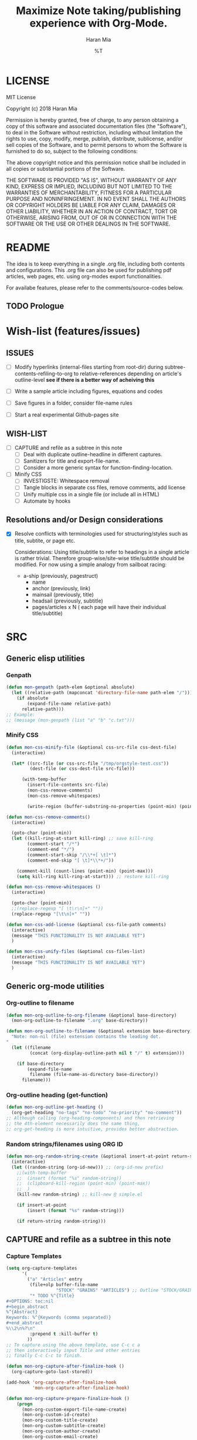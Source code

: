 * COMMENT File-local variables
# -*- coding:utf-8 -*-
#+TITLE: Maximize Note taking/publishing experience with Org-Mode.
#+AUTHOR: Haran Mia
#+EMAIL: 37643674+haranmia@users.noreply.github.com
#+DATE: %T
#+STARTUP:indent
#+STARTUP: inlineimages


* LICENSE
MIT License

Copyright (c) 2018 Haran Mia

Permission is hereby granted, free of charge, to any person obtaining a copy
of this software and associated documentation files (the "Software"), to deal
in the Software without restriction, including without limitation the rights
to use, copy, modify, merge, publish, distribute, sublicense, and/or sell
copies of the Software, and to permit persons to whom the Software is
furnished to do so, subject to the following conditions:

The above copyright notice and this permission notice shall be included in all
copies or substantial portions of the Software.

THE SOFTWARE IS PROVIDED "AS IS", WITHOUT WARRANTY OF ANY KIND, EXPRESS OR
IMPLIED, INCLUDING BUT NOT LIMITED TO THE WARRANTIES OF MERCHANTABILITY,
FITNESS FOR A PARTICULAR PURPOSE AND NONINFRINGEMENT. IN NO EVENT SHALL THE
AUTHORS OR COPYRIGHT HOLDERS BE LIABLE FOR ANY CLAIM, DAMAGES OR OTHER
LIABILITY, WHETHER IN AN ACTION OF CONTRACT, TORT OR OTHERWISE, ARISING FROM,
OUT OF OR IN CONNECTION WITH THE SOFTWARE OR THE USE OR OTHER DEALINGS IN THE
SOFTWARE.

* README
  The idea is to keep everything in a single .org file,
  including both contents and configurations.
  This .org file can also be used for publishing pdf articles,
  web pages, etc. using org-modes export functionalities.

  For availabe features, please refer to the comments/source-codes below.

** TODO Prologue

* Wish-list (features/issues)
:PROPERTIES:
:VISIBILITY: all
:END:
** ISSUES
- [ ] Modify hyperlinks (internal-files starting from root-dir)
      during subtree-contents-refiling-to-org to relative-references
      depending on article's outline-level
      *see if there is a better way of acheiving this*

- [ ] Write a sample article including figures, equations and codes
- [ ] Save figures in a folder, consider file-name rules
- [ ] Start a real experimental Github-pages site

** WISH-LIST
   - [ ] CAPTURE and refile as a subtree in this note
     - [ ] Deal with duplicate outline-headline in different captures.
     - [ ] Sanitizers for title and export-file-name.
     - [ ] Consider a more generic syntax for function-finding-location.

   - [ ] Minify CSS
     - [ ] INVESTIGSTE: Whitespace removal
     - [ ] Tangle blocks in separate css files, remove comments, add license
     - [ ] Unify multiple css in a single file (or include all in HTML)
     - [ ] Automate by hooks

** Resolutions and/or Design considerations
:PROPERTIES:
:VISIBILITY: folded
:END:
- [X] Resolve conflicts with terminologies used for structuring/styles
      such as title, subtite, or page etc.

  Considerations: Using title/subtitle to refer to headings in a single article is rather trivial.
  Therefore group-wise/site-wise title/subtitle should be modified.
  For now using a simple analogy from sailboat racing:

  + a-ship (previously, pagestruct)
    + name
    + anchor (previously, link)
    + mainsail (previously, title)
    + headsail (previously, subtitle)
    + pages/articles x N ( each page will have their individual title/subtitle)

* SRC
** Generic elisp utilities
*** Genpath
#+BEGIN_SRC emacs-lisp
  (defun mon-genpath (path-elem &optional absolute)
    (let ((relative-path (mapconcat 'directory-file-name path-elem "/")))
      (if absolute
          (expand-file-name relative-path)
        relative-path)))
  ;; Example:
  ;; (message (mon-genpath (list "a" "b" "c.txt")))
#+END_SRC
*** Minify CSS
#+BEGIN_SRC emacs-lisp
  (defun mon-css-minify-file (&optional css-src-file css-dest-file)
    (interactive)

    (let* ((src-file (or css-src-file "/tmp/orgstyle-test.css"))
           (dest-file (or css-dest-file src-file)))

        (with-temp-buffer
          (insert-file-contents src-file)
          (mon-css-remove-comments)
          (mon-css-remove-whitespaces)

          (write-region (buffer-substring-no-properties (point-min) (point-max)) nil dest-file))))
#+END_SRC
#+BEGIN_SRC emacs-lisp
  (defun mon-css-remove-comments()
    (interactive)

    (goto-char (point-min))
    (let ((kill-ring-at-start kill-ring) ;; save kill-ring
          (comment-start "/*")
          (comment-end "*/")
          (comment-start-skip "/\\*+[ \t]*")
          (comment-end-skip "[ \t]*\\*+/"))

      (comment-kill (count-lines (point-min) (point-max)))
      (setq kill-ring kill-ring-at-start))) ;; restore kill-ring
#+END_SRC
#+BEGIN_SRC emacs-lisp
  (defun mon-css-remove-whitespaces ()
    (interactive)

    (goto-char (point-min))
    ;;(replace-regexp "[ \t\r\n]+" ""))
    (replace-regexp "[\t\n]+" ""))
#+END_SRC
#+BEGIN_SRC emacs-lisp
  (defun mon-css-add-license (&optional css-file-path comments)
    (interactive)
    (message "THIS FUNCTIONALITY IS NOT AVAILABLE YET")
    )
#+END_SRC
#+BEGIN_SRC emacs-lisp
  (defun mon-css-unify-files (&optional css-files-list)
    (interactive)
    (message "THIS FUNCTIONALITY IS NOT AVAILABLE YET")
    )
#+END_SRC
** Generic org-mode utilities
*** Org-outline to filename
#+BEGIN_SRC emacs-lisp
  (defun mon-org-outline-to-org-filename (&optional base-directory)
    (mon-org-outline-to-filename ".org" base-directory))
#+END_SRC
#+BEGIN_SRC emacs-lisp
  (defun mon-org-outline-to-filename (&optional extension base-directory)
    "Note: non-nil (file) extension contains the leading dot.
  "
    (let ((filename
           (concat (org-display-outline-path nil t "/" t) extension)))

      (if base-directory
          (expand-file-name
           filename (file-name-as-directory base-directory))
        filename)))
#+END_SRC
*** Org-outline heading (get-function)
#+BEGIN_SRC emacs-lisp
  (defun mon-org-outline-get-heading ()
    (org-get-heading "no-tags" "no-todo" "no-priority" "no-comment"))
  ;; Although calling (org-heading-components) and then retrieving
  ;; the 4th-element necessarily does the same thing,
  ;; org-get-heading is more intuitive, provides better abstraction.
#+END_SRC
*** Random strings/filenames using ORG ID
#+BEGIN_SRC emacs-lisp
  (defun mon-org-random-string-create (&optional insert-at-point return-string)
    (interactive)
    (let ((random-string (org-id-new))) ;; (org-id-new prefix)
      ;;(with-temp-buffer
      ;;  (insert (format "%s" random-string))
      ;;  (clipboard-kill-region (point-min) (point-max))
      ;;  )
      (kill-new random-string) ;; kill-new @ simple.el

      (if insert-at-point
          (insert (format "%s" random-string)))

      (if return-string random-string)))
#+END_SRC

** CAPTURE and refile as a subtree in this note
*** Capture Templates
#+BEGIN_SRC emacs-lisp
  (setq org-capture-templates
        '(
          ("a" "Articles" entry
           (file+olp buffer-file-name
                     "STOCK" "GRAINS" "ARTICLES") ;; Outline "STOCK/GRAINS/ARTICLES" must exist
           "* TODO %^{Title}
  ,#+OPTIONS: toc:nil
  ,#+begin_abstract
  %^{Abstract}
  Keywords: %^{Keywords (comma separated)}
  ,#+end_abstract
  %\\2\n%?\n"
           :prepend t :kill-buffer t)
          ))
  ;; To capture using the above template, use C-c c a
  ;; then interactively input Title and other entries
  ;; finally C-c C-c to finish.
#+END_SRC
#+BEGIN_SRC emacs-lisp
  (defun mon-org-capture-after-finalize-hook ()
    (org-capture-goto-last-stored))

  (add-hook 'org-capture-after-finalize-hook
            'mon-org-capture-after-finalize-hook)
#+END_SRC
#+BEGIN_SRC emacs-lisp
  (defun mon-org-capture-prepare-finalize-hook ()
      (progn
        (mon-org-custom-export-file-name-create)
        (mon-org-custom-id-create)
        (mon-org-custom-title-create)
        (mon-org-custom-subtitle-create)
        (mon-org-custom-author-create)
        (mon-org-custom-email-create)
        (mon-org-custom-create-timestamp-create)
        (mon-org-custom-startup-options-create)
        ))

  (add-hook 'org-capture-prepare-finalize-hook
            'mon-org-capture-prepare-finalize-hook)

#+END_SRC

*** Custom properties (export-file-name, titles, etc.)
#+BEGIN_SRC emacs-lisp
  (defun mon-org-custom-property-get (&optional property-str)
    "Properties such as EXPORT_FILE_NAME etc. to be passed
  enclosed within double quotation."

    (org-entry-get (point) property-str))
#+END_SRC
**** EXPORT_FILE_NAME
#+BEGIN_SRC emacs-lisp
  (defun mon-org-custom-export-file-name-create ()
    (interactive)

    (save-excursion
      (org-back-to-heading)
      (org-narrow-to-subtree)

      (let ((export-file-name (mon-org-custom-property-get "EXPORT_FILE_NAME")))
        (unless export-file-name
          (org-set-property "EXPORT_FILE_NAME"
                            (mon-org-outline-to-org-filename))))
      (widen)))
#+END_SRC

**** TANGLE HEADER-ARGS (Cf. EXPORT_FILE_NAME)
#+BEGIN_SRC emacs-lisp
  (defun mon-org-bable-tangle-header-args-create (&optional extension)
    (interactive)

    (save-excursion
      (org-back-to-heading)
      (org-narrow-to-subtree)

      (let ((export-file (mon-org-custom-property-get "header-args")))
        (unless export-file
          (org-set-property "header-args"
                            (concat ":tangle "
                                    (mon-org-outline-to-filename)
                                    (or extension "")))))
      (widen)))
#+END_SRC
**** ORG ID and CUSTOM_ID
#+BEGIN_SRC emacs-lisp
  (require 'org-id) ;; for custom-id in property-drawers (@subtree)
  (setq org-id-link-to-org-use-id 'create-if-interactive-and-no-custom-id)
#+END_SRC

#+BEGIN_SRC emacs-lisp
  (defun mon-org-id-create (&optional force)
    (interactive)
    (org-id-get-create force))
#+END_SRC

#+BEGIN_SRC emacs-lisp
  (defun mon-org-custom-id-create (&optional force prefix)
    (interactive)

    (when force (org-entry-put (point) "CUSTOM_ID" nil))

    (let ((custom-id (mon-org-custom-property-get "CUSTOM_ID")))
      (if (and custom-id (stringp custom-id) (string-match "\\S-" custom-id))
          custom-id
        (setq custom-id (org-id-new prefix)))

      (org-entry-put (point) "CUSTOM_ID" custom-id)
      (org-id-add-location custom-id (buffer-file-name (buffer-base-buffer)))))
#+END_SRC

**** TTILE
#+BEGIN_SRC emacs-lisp
  (defun mon-org-custom-title-create ()
    (interactive)

    (save-excursion
      (org-back-to-heading)
      (org-narrow-to-subtree)

      (let ((title (mon-org-custom-property-get "TITLE")))
        (unless title
          (org-set-property "TITLE"
                            (mon-org-outline-get-heading))))
      (widen)))
 #+END_SRC
**** SUBTITLE
#+BEGIN_SRC emacs-lisp
  (defun mon-org-custom-subtitle-create ()
    (interactive)

    (save-excursion
      (org-back-to-heading)
      (org-narrow-to-subtree)

      (let ((title (mon-org-custom-property-get "SUBTITLE")))
        (unless title
          (org-set-property "SUBTITLE" ""))) ;; now, just a placeholder
      (widen)))
#+END_SRC

**** AUTHOR
#+BEGIN_SRC emacs-lisp
  (defun mon-org-custom-author-create ()
    (interactive)

    (save-excursion
      (org-back-to-heading)
      (org-narrow-to-subtree)

      (let ((title (mon-org-custom-property-get "AUTHOR")))
        (unless title
          (org-set-property "AUTHOR" ""))) ;; now, just a placeholder
      (widen)))
#+END_SRC
**** EMAIL
#+BEGIN_SRC emacs-lisp
  (defun mon-org-custom-email-create ()
    (interactive)

    (save-excursion
      (org-back-to-heading)
      (org-narrow-to-subtree)

      (let ((title (mon-org-custom-property-get "EMAIL")))
        (unless title
          (org-set-property "EMAIL" ""))) ;; now, just a placeholder
      (widen)))
#+END_SRC
**** Created date and time a.k.a. CREATE_TIMESTAMP
#+BEGIN_SRC emacs-lisp
  (defun mon-org-custom-create-timestamp-create ()
    (interactive)

    (save-excursion
      (org-back-to-heading)
      (org-narrow-to-subtree)

      (let ((title (mon-org-custom-property-get "CREATE_TIMESTAMP")))
        (unless title
          (org-set-property "CREATE_TIMESTAMP" (format-time-string "%c" (current-time)))))
      (widen)))
#+END_SRC
**** STARTUP OPTIONS
#+BEGIN_SRC emacs-lisp
  (defun mon-org-custom-startup-options-create ()
    (interactive)

    (save-excursion
      (org-back-to-heading)
      (org-narrow-to-subtree)

      (let ((title (mon-org-custom-property-get "STARTUP")))
        (unless title
          (org-set-property "STARTUP" ""))) ;; now, just a placeholder
      (widen)))
#+END_SRC
** Refile a subtree from this note
*** File-local variables
#+BEGIN_SRC emacs-lisp
  (defun mon-org-insert-file-headers
      (&optional
       title
       subtitle
       author
       email
       fixed-date-time
       keyword-tags
       startup-option)

    (interactive)

    (format "* COMMENT File-local variables
  # -*- coding:utf-8 -*-
  ,#+TITLE: %s
  ,#+SUBTITLE: %s
  ,#+AUTHOR: %s
  ,#+EMAIL: %s
  ,#+DATE: %s
  ,#+KEYWORDS: %s
  ,#+STARTUP: %s\n\n\n"
            (or title "Untitled")
            (or subtitle "")
            (or author "Anonymous")
            email
            (or fixed-date-time (format-time-string "%c" (current-time))) ;; if not previously created, current-time should be good
            keyword-tags
            (or startup-option "indent")))
#+END_SRC
*** Subtree contents for org-export
#+BEGIN_SRC emacs-lisp
  (defun mon-org-subtree-contents-refile-to-org (&optional base-directory)
    (interactive)
    (mon-org-subtree-contents-refile ".org" base-directory))
#+END_SRC
#+BEGIN_SRC emacs-lisp
  (defun mon-org-subtree-contents-refile-bare (&optional base-directory)
    (interactive)
    (mon-org-subtree-contents-refile nil base-directory))
#+END_SRC
#+BEGIN_SRC emacs-lisp
  (defun mon-org-subtree-contents-refile (&optional extension base-directory)
    (interactive)

    (save-excursion
      (org-narrow-to-subtree)
      (org-back-to-heading)
      (let ((target-filename
             (or (mon-org-custom-property-get "EXPORT_FILE_NAME")
                 (mon-org-outline-to-filename extension base-directory))))

        (write-region (org-get-entry) nil target-filename))
      (widen)))
#+END_SRC
#+BEGIN_SRC emacs-lisp
  (defun mon-org-subtree-contents-refile-to-org-no-props (&optional base-directory)
    (interactive)
    (mon-org-subtree-contents-refile-no-props ".org" base-directory))

  (defun mon-org-subtree-contents-refile-bare-no-props (&optional base-directory)
    (interactive)
    (mon-org-subtree-contents-refile-no-props nil base-directory))
#+END_SRC
#+BEGIN_SRC emacs-lisp
  (defun mon-org-subtree-contents-refile-no-props (&optional extension base-directory)

    (save-excursion
      (org-narrow-to-subtree)
      (org-back-to-heading)

      (let ((org-yank-adjusted-subtrees t)
            (target-filename
             (or (mon-org-custom-property-get "EXPORT_FILE_NAME")
                 (mon-org-outline-to-filename extension base-directory)))
            (this-title (mon-org-custom-property-get "TITLE"))
            (this-subtitle (mon-org-custom-property-get "SUBTITLE"))
            (this-author (mon-org-custom-property-get "AUTHOR"))
            (this-email (mon-org-custom-property-get "EMAIL"))
            (this-create-timestamp (mon-org-custom-property-get "CREATE_TIMESTAMP"))
            (this-update-timestamp (mon-org-custom-property-get "UPDATE_TIMESTAMP")) ;; (last update provided via postamble) ponder if keeping that information in property drawer will be of use
            (this-keywords (concat (mon-org-custom-property-get "KEYWORDS")
                                   (mon-parse-abstract-section)
                                   )) ;; need to take-out from buffer
            (this-startup (mon-org-custom-property-get "STARTUP"))
            )

        ;;(write-region (org-get-entry) nil target-filename)
        (org-copy-subtree)
        (with-current-buffer (get-buffer-create (concat "*-temp-buffer-SOME-RANDOM-ID-HERE-*"))
          (org-mode)


          (insert (mon-org-insert-file-headers
                   this-title ;; title
                   this-subtitle ;; subtitle
                   this-author ;; author
                   this-email ;; email
                   this-create-timestamp ;; fixed-date-time
                   this-keywords ;; keyword-tags
                   this-startup ;;startup-option
                   ))
          (save-excursion
            (goto-char (point-min))
            (write-region (point-at-bol 2) (point-max) target-filename)) ;; removes the "* COMMENT File-local variables" outline

          (org-yank)
          (org-back-to-heading)


          (save-excursion
            (if org-descriptive-links
                (org-toggle-link-display))
            (replace-regexp "^\\[\\[file:stock/grains/media/"
                            (concat "[[file:" (replace-regexp-in-string ;; for now replace all of the suffix-string in hyperlink
                                               "[ aA-zZ]+/"
                                               "../"
                                               (file-relative-name
                                                (file-name-directory target-filename) ;; such as "stock/grains/articles/a.org"
                                                "stock/grains"))
                                    "media/"))

            )
          ;;(goto-char (point-min)) ;; heading may be different now, use point-min--> try save-excursion instead


          (if (re-search-forward ":PROPERTIES:" (point-max) t)
              (let ((beg (match-beginning 0))
                    (end (re-search-forward ":END:")))
                (write-region (+ end 1) (point-max) target-filename t)) ;; write-region with append=t

            (write-region (point-at-bol 2) (point-max) target-filename t))


          (kill-buffer)))
      (widen)))
#+END_SRC

*** Tangle babel source blocks
#+BEGIN_SRC emacs-lisp
  (defun mon-org-subtree-tangle-all-babel-blocks ()
    "header-args :tangle <filename.extension>
  is assumed to be present in subtree properties."
    (interactive)

    (save-excursion
      (org-back-to-heading)
      (org-narrow-to-subtree)
      (org-babel-tangle)
      (widen)))
#+END_SRC
** Parse contents
*** TODO Parse abstract section [(Cf. Backend) Remove keywords-region from abstract section)]
#+BEGIN_SRC emacs-lisp
  (defun mon-parse-abstract-section (&optional delete-keywords)

    (interactive)

    (save-excursion
      ;;(org-back-to-heading)

      (let* ((section-boundary (mon-abstract-section-boundary-positions))
             (keywords-region-boundary (mon-keywords-region-boundary-positions))
             (keywords-values (buffer-substring
                               (nth 3 keywords-region-boundary)
                               (nth 4 keywords-region-boundary))))

        ;; To remove keywords region:
        (if delete-keywords
            (progn
              (message "Region to be removed:\n")
              (message (format "%s\n****\n" (buffer-substring
                                             (nth 1 keywords-region-boundary)
                                             (nth 4 keywords-region-boundary))))
              ;;(delete-region (nth 1 keywords-region-boundary)
              ;;               (nth 4 keywords-region-boundary))
              (mon-remove-keywords-region (nth 1 keywords-region-boundary)
                                          (nth 4 keywords-region-boundary)))
          (message "Keywords are not removed by default")
          )

        (message (format "%s" keywords-values))
        keywords-values
        )

      )
    )
#+END_SRC
#+BEGIN_SRC emacs-lisp
  (defun mon-remove-keywords-region (&optional beg end)
    (delete-region beg end))
#+END_SRC
#+BEGIN_SRC emacs-lisp
  (defun mon-abstract-section-boundary-positions ()
    (goto-char (point-min)) ;; Required
    ;;(message (format "%s" (buffer-substring (point-min) (+ (point-min) 200))))

    (let ((beg (+ 1 (re-search-forward "#\\+begin_abstract$")))
          (end (progn (re-search-forward "#\\+end_abstract$")
                      (match-beginning 0))))
      (cons beg end)))
#+END_SRC
#+BEGIN_SRC emacs-lisp
  (defun mon-keywords-region-boundary-positions (&optional start finish include-key)
    "Ponder: narrow-to-region subject to input arguments, then simplify let in caller.
  include-key is a flag (not) to include the mathed string 'Keyworrds ::' as well.
  "
    (goto-char (point-min)) ;; Required

    (let ((beg (+ 0 (re-search-forward "[ \t\n]*Keywords[ ]*[:]*[ ]*")))
          (regexp-pat-beg (match-beginning 0))
          (regexp-pat-end (match-end 0))
          (end (progn (re-search-forward "[,.]*$")
                      (match-beginning 0))))

      (list (point-min) ;; nth= 0
            regexp-pat-beg ;; nth= 1
            regexp-pat-end ;; nth= 2
            beg ;; nth= 3
            end ;; nth= 4
            )))
#+END_SRC
** HTML Publishing
*** Congfiguration database
Put all configurations in the hash-table 'mon-configdb'
#+BEGIN_SRC emacs-lisp
  (setq mon-configdb (make-hash-table))
#+END_SRC

*** Core directory and path utilities
**** File-dir and root-dir
#+BEGIN_SRC emacs-lisp
  (setf (gethash 'mon-file-dir mon-configdb)
        (file-name-directory (or load-file-name buffer-file-name)))

  (defun mon-file-dir ()
    (gethash 'mon-file-dir mon-configdb))
#+END_SRC
#+BEGIN_SRC emacs-lisp
  (setf (gethash 'mon-root-dir mon-configdb) "stock")

  (defun mon-root-dir (&optional init-root-dir)
    (or init-root-dir
        (gethash 'mon-root-dir mon-configdb)))
#+END_SRC
**** Base directory
#+BEGIN_SRC emacs-lisp
  (setf (gethash 'mon-contents-dir mon-configdb)
        (concat (file-name-as-directory (mon-root-dir))
                (file-name-as-directory "grains"))) ;; default

  (defun mon-contents-dir (&optional init-contents-dir use-as-origin)
    ;; set
    (and init-contents-dir
         (if use-as-origin
             ;; if
             (setf (gethash 'mon-contents-dir mon-configdb)
                   (file-name-as-directory init-contents-dir))
           ;; else
           (setf (gethash 'mon-contents-dir mon-configdb)
                 (concat (file-name-as-directory (mon-root-dir))
                         (file-name-as-directory init-contents-dir)))))
    ;; get
    (gethash 'mon-contents-dir mon-configdb))
#+END_SRC
#+BEGIN_SRC emacs-lisp
  (defun mon-www-contents-directory (&optional dir prefix-path suffix-path absolute)
    (let* ((this-dir
            (file-name-as-directory
             (concat (or (and prefix-path (file-name-as-directory prefix-path))
                         (mon-contents-dir))
                     dir)))

           (suffix-to-this
            (and suffix-path
                 (if (file-name-extension suffix-path) suffix-path
                   (file-name-as-directory suffix-path))))
           ;;
           (contents-relative-path (concat this-dir suffix-to-this)))


        ;; Use concat to force relative path by default.
        ;; For absolute==NON-NIL, use absolute path.
        (if absolute
            (expand-file-name contents-relative-path)
          contents-relative-path)))
#+END_SRC
**** Publishing-dir
#+BEGIN_SRC emacs-lisp
  (setf (gethash 'mon-www-dir mon-configdb)
        (file-name-as-directory "w3")) ;; default
  (defun mon-www-dir (&optional init-www-dir use-as-origin)
      ;; set
      (and init-www-dir
           (if use-as-origin
               (setf (gethash 'mon-www-dir mon-configdb)
                     (file-name-as-directory init-www-dir))))

      ;; get
      (gethash 'mon-www-dir mon-configdb))
#+END_SRC
#+BEGIN_SRC emacs-lisp
  (defun mon-www-publish-directory (&optional dir prefix-path suffix-path absolute)
    (let* ((this-dir
            (file-name-as-directory
             (concat (or (and prefix-path (file-name-as-directory prefix-path))
                         (mon-www-dir))
                     dir)))

           (suffix-to-this
            (and suffix-path
                 (if (file-name-extension suffix-path) suffix-path
                   (file-name-as-directory suffix-path))))
           ;;
           (contents-relative-path (concat this-dir suffix-to-this)))

      ;; Use concat to force relative path by default.
      ;; For absolute==NON-NIL, use absolute path.
      (if absolute
          (expand-file-name contents-relative-path)
        contents-relative-path)))

#+END_SRC

*** Theme
**** Name and deploy directory
#+BEGIN_SRC emacs-lisp
  (setf (gethash 'theme-name mon-configdb) '"proxy")

  (defun mon-theme-name (&optional init-theme-name)
    (or init-theme-name
        (gethash 'theme-name mon-configdb)))
#+END_SRC
#+BEGIN_SRC emacs-lisp
  (defun mon-theme-deploy-dir (&optional init-theme-name)
    (format "chunk/themes/%s" (mon-theme-name init-theme-name)))
#+END_SRC
**** Base extension
#+BEGIN_SRC emacs-lisp
  (setf (gethash 'mon-attachments mon-configdb)
        (regexp-opt '("css" "woff" "js" "html" "pdf"
                      "gif" "ico" "jpg" "jpeg" "png" "svg")))
#+END_SRC
#+BEGIN_SRC emacs-lisp
  (defun mon-base-extension (&optional init-theme)
    (gethash 'mon-attachments mon-configdb))
#+END_SRC
**** Base directory
#+BEGIN_SRC emacs-lisp
  (defun mon-base-directory (&optional theme page prefix-dir suffix-dir absolute)
    (let ((dir
           (if theme
               (mon-www-contents-directory (mon-theme-deploy-dir theme) (mon-root-dir)) ;; if
             ;; else == mon-base-direcotry-no-theme
             (mon-www-contents-directory page prefix-dir suffix-dir absolute))))

    (downcase dir)))
#+END_SRC
**** Publishing directory
#+BEGIN_SRC emacs-lisp
  (defun mon-publishing-directory (&optional theme page prefix-dir suffix-dir absolute)
    (let ((dir
           (if theme
               (mon-www-publish-directory (mon-theme-deploy-dir theme)) ;; if
             ;; else == mon-www-publish-dir-no-theme
             (mon-www-publish-directory page prefix-dir suffix-dir absolute))))

    (downcase dir)))
#+END_SRC
**** Postamble
#+BEGIN_SRC emacs-lisp
  (defun mon-html-postamble (&optional init-theme)
    "<p>Last update: <span class=\"date\">%C</span></p>")
#+END_SRC
**** Preamble
#+BEGIN_SRC emacs-lisp
  (defun mon-html-preamble (&optional init-page init-theme mainsail headsail)
    "TBD: Constructor for ships /w theme-inheritance someday."
    (mon-html-preamble-impl-proxy '((:ships . (((:name . "About")
                                                (:anchor . "/"))
                                               ((:name . "Articles")
                                                (:anchor . "articles")))))
                                  mainsail ;; main-headline
                                  headsail) ;; sub-headline
    )
#+END_SRC
#+BEGIN_SRC emacs-lisp
  (defun mon-html-preamble-impl-proxy (&optional ships-alist mainsail headsail)
    "Note: mainsail/headsail are placeholders for main/sub-headline."

      (let* ((f-name (lambda (x) (alist-get ':name  x)))
             (f-link (lambda (x) (alist-get ':anchor  x)))
             (f-insert
              (lambda (x)
                (progn
                  (insert (format "  <a href=\"%s\">%s</a>\n"
                                  (expand-file-name (file-name-as-directory
                                                     (funcall f-link x))
                                                    "/")
                                  (funcall f-name x)
                                  ))))))


        (with-temp-buffer
          (insert (format "<h1 class=\"mainsail\">%s\n" (or mainsail "%%MAIN-HEADLINE")))
          (insert (format "  <p class=\"headsail\"> %s </p>\n" (or headsail "%%SUB-HEADLINE")))

          (insert (format "</h1>\n"))
          (insert (format "<compass>\n"))

          (funcall f-insert (car (alist-get ':ships ships-alist)))
           (mapc '(lambda (y)
                    (funcall f-insert y))
                 (cdr (alist-get ':ships ships-alist)))

           (insert (format "</compass>\n"))
           (buffer-string))))
#+END_SRC

**** Head
#+BEGIN_SRC emacs-lisp
  (defun mon-html-head (&optional local-css-list)
    "TODO: Provide both local theme and URI based (google-api, boosstrap etc.) css.
  Note: It is possible to override the global value by setting
  ,#+HTML_HEAD: attributes appropriately in individual .org files."

    (mon-html-head-impl (list
                         "normalize.css"
                         "htmlize.css"
                         "orgstyle-bare.css"
                         "orgstyle-custom.css")))

#+END_SRC
#+BEGIN_SRC emacs-lisp
  (defun mon-html-head-impl (&optional local-css-list)

    (let ((f-local-css-path (lambda (x) (mon-genpath (list (mon-theme-deploy-dir) "assets" "css" x)))))
      (with-temp-buffer

        (mapc '(lambda (y) (insert (format "<link rel=\"stylesheet\" type=\"text/css\" href=\"/%s\" />\n" (funcall f-local-css-path y))))
              local-css-list)
        (buffer-string))))
#+END_SRC
#+BEGIN_SRC emacs-lisp
  (defun mon-html-head-extra (&optional local-css-list)
    "Note: It is possible to override the global value by setting
  ,#+HTML_HEAD_EXTRA: attributes appropriately in individual .org files."

    (mon-html-head-extra-impl local-css-list))

#+END_SRC
#+BEGIN_SRC emacs-lisp
  (defun mon-html-head-extra-impl (&optional local-css-list)
    (let ((f-local-css-path (lambda (x) (mon-genpath (list (mon-theme-deploy-dir) "assets" "css" x)))))
      (with-temp-buffer
        (mapc '(lambda (y) (insert (format "<link rel=\"stylesheet\" type=\"text/css\" href=\"/%s\" />\n" (funcall f-local-css-path y))))
              local-css-list)
        (buffer-string))))
#+END_SRC

*** Sitemaps
**** ARTICLES
#+BEGIN_SRC emacs-lisp
    (defun mon-sitemap-function-article (title list)
      (mapconcat
       'identity
       (list
        (concat "#+TITLE: " title)
        (org-list-to-subtree list '(:istart "** "))
        "
       ,#+OPTIONS: title:nil num:nil toc:nil
       ,#+HTML_HEAD_EXTRA: <link rel=\"stylesheet\" type=\"text/css\" href=\"/chunk/themes/proxy/assets/css/style-article-index.css\"/>")
       "\n\n"))
#+END_SRC
#+BEGIN_SRC emacs-lisp
  (defun mon-format-entry-article-div (entry style project)
    (when (not (directory-name-p entry))
      (concat
       (format "
      [[file:%s][%s]]
      ,#+begin_article-summary
      ,#+begin_date
      %s
      ,#+end_date
      ,#+begin_tags
      %s
      ,#+end_tags
      ,#+end_article-summary

      ,#+INCLUDE: \"%s::abstract\"

      [[file:%s][Read more]]
      "
               entry
               (org-publish-find-title entry project)
               (format-time-string "%B %e, %Y" (org-publish-find-date entry project))
               (org-publish-find-property entry :keywords project 'html)
               entry
               entry))))

#+END_SRC
#+BEGIN_SRC emacs-lisp
  (defun mon-format-entry-article (entry style project)
    (when (not (directory-name-p entry))

      (concat
       (format "
      [[file:%s][%s]]
      ,#+begin_article-summary
      <span class=\"date\"> %s </span> by <span class=\"author\"> [[%s][%s]] </span>
      ,#+INCLUDE: \"%s::abstract\"
      [[file:%s][Read more]]
      <hr />
      ,#+end_article-summary
      "
               entry
               (org-publish-find-title entry project)
               (format-time-string "%B %e, %Y" (org-publish-find-date entry project))
               (plist-get (nth 1 (car (org-publish-find-property entry :author project)))
                          :raw-link)
               (nth 2 (car (org-publish-find-property entry :author project)))
               entry
               entry))))
 #+END_SRC

*** Backend
**** Tag sanitizers
#+BEGIN_SRC emacs-lisp
  (defun mon-sanitize-html-tag-hr(string backend info)
    (let* ((regexp-pat "&lt;hr /&gt;")
           (replace-pat "<hr />"))
      (replace-regexp-in-string regexp-pat replace-pat string)))


  (defun mon-sanitize-html-tag-span-end(string backend info)
    (let* ((regexp-pat "&lt;/span&gt;") ;; (concat prefix-pat "&lt;/span&gt;" suffix-pat))
           (replace-pat "</span>"))
      (replace-regexp-in-string regexp-pat replace-pat string)))


  (defun mon-sanitize-html-tag-span-beg(string backend info &optional class-name prefix-pat suffix-pat)
    (let* ((class-str (and class-name
                           (concat " class=\"" class-name "\"")))
           (regexp-pat (concat prefix-pat "&lt;span" class-str "&gt;" suffix-pat))
           (replace-pat (concat "<span" class-str ">")))
      (replace-regexp-in-string regexp-pat replace-pat string)))
#+END_SRC

**** Remove keywords-region from abstract section
#+BEGIN_SRC emacs-lisp
  (defun mon-proxy-articles-index-special-block-filter (block-data backend info)

    (cond ((eq backend 'html)
           (let ((file (buffer-file-name (current-buffer))))
             (if (and file
                    (string-match-p "index.org" file))

                 (let* ((block-data1 (mon-sanitize-html-tag-hr block-data backend info))
                        ;;
                        (block-data2 (mon-sanitize-html-tag-span-end block-data1 backend info))
                        (block-data3 (mon-sanitize-html-tag-span-beg block-data2 backend info "author"))
                        (block-data4 (mon-sanitize-html-tag-span-beg block-data3 backend info "date"))
                        ;;
                        (block-data5 (replace-regexp-in-string
                                      "[ \t\n]*\<p>[ \t\n]Keywords: .*[ \t\n]*</p>[ \t\n]*" "" block-data4))
                        ;;
                        (block-data6 (replace-regexp-in-string
                                    "</p></div>[ \t\n]*<p>[ \t\n]*\\(.*\\)[ \t\n]*\\(<hr />\\)[ \t\n]*</p>"
                                  "\\1\\2\n</p>\n</div>" block-data5))
                        ;;(regexp-pat2 "</div>\\([ \t\n]*\\)<p>")
                        ;;(replace-pat2"</div>\\1<p style=\"display:inline\">")
                        ;;(block-data6 (replace-regexp-in-string regexp-pat2 replace-pat2 block-data5))
                        ;;
                        )
                   (setq block-data block-data6)))))))



  (eval-after-load 'ox '(add-to-list
                         'org-export-filter-special-block-functions
                         'mon-proxy-articles-index-special-block-filter))
#+END_SRC
*** Project-alist
**** Utilities
#+BEGIN_SRC emacs-lisp
  (defun mon-publish-alist-name (&optional theme suffix delimiter)
    (let ((sentinel
           (if suffix (concat (or delimiter "-") suffix))))

      (concat "mon" (or delimiter "-") (mon-theme-name theme)
              sentinel)))
#+END_SRC
**** Project alist and components (declarations only)
#+BEGIN_SRC emacs-lisp
  (setq org-publish-project-alist ; (org-publish-project-alist)
        (list))
#+END_SRC
#+BEGIN_SRC emacs-lisp
  (add-to-list 'org-publish-project-alist
               (list (mon-publish-alist-name) ;; project name generated as mon-<theme>
                     :components (list
                                  (mon-publish-alist-name nil "chunk") ;; default
                                  (mon-publish-alist-name nil "media") ;; default
                                  (mon-publish-alist-name nil "-top") ;; default
                                  ;;-----
                                  (mon-publish-alist-name nil "articles")
                                  )))
#+END_SRC

**** CHUNK
#+BEGIN_SRC emacs-lisp
  (add-to-list 'org-publish-project-alist
               ;; Move chunk files, maybe move into
               (list (mon-publish-alist-name nil "chunk") ;; default
                     :base-directory (mon-base-directory (mon-theme-name))
                     :exclued (regexp-opt (list (file-name-nondirectory (directory-file-name (mon-www-publish-directory)))))
                     :base-extension (mon-base-extension)

                     :publishing-directory (mon-publishing-directory (mon-theme-name))
                     :publishing-function 'org-publish-attachment
                     :recursive t
                     ))
#+END_SRC

**** MEDIA
#+BEGIN_SRC emacs-lisp
  (add-to-list 'org-publish-project-alist
               ;; Move media files, maybe move into
               (list (mon-publish-alist-name nil "media") ;; default
                     :base-directory (mon-base-directory) ;; (mon-base-directory nil "media")
                     :exclued (regexp-opt (list (file-name-nondirectory (directory-file-name (mon-www-publish-directory)))))
                     :base-extension (mon-base-extension)

                     :publishing-directory (mon-publishing-directory)
                     :publishing-function 'org-publish-attachment
                     :recursive t
                     ))
#+END_SRC

**** TOP
#+BEGIN_SRC emacs-lisp
  (add-to-list 'org-publish-project-alist
               ;; Various misc files in the root
               (list (mon-publish-alist-name nil "-top") ;; default
                     :base-directory (mon-base-directory nil "about")
                     :base-extension "org"

                     :publishing-directory (mon-publishing-directory)
                     :publishing-function '(org-html-publish-to-html)
                     :recursive t

                     :auto-sitemap nil

                     :html-postamble (mon-html-postamble)
                     :html-preamble (mon-html-preamble
                                     "about"
                                     "proxy"
                                     "LowLand *Travellers*"   ;; mainsail/headline @ args: ship-structure
                                     "Never stop exploring!") ;; headsail/headline @ args: ship-structure

                     :html-head-include-default-style nil ;; Disable default css style
                     :html-head-include-scripts nil ;; Disable default javascript
                     :html-head (mon-html-head)
                     ))
#+END_SRC
**** ARTICLES
#+BEGIN_SRC emacs-lisp
  (add-to-list 'org-publish-project-alist
               (list (mon-publish-alist-name nil "articles")
                     :base-directory (mon-base-directory nil "articles")

                     :publishing-directory (mon-publishing-directory nil "articles")
                     :publishing-function 'org-html-publish-to-html
                     :recursive t


                     :html-postamble (mon-html-postamble)
                     :html-preamble (mon-html-preamble
                                     "about"
                                     "proxy"
                                     "HighLand *Travellers*" ;; mainsail/headline @ args: ship-structure
                                     "Also keep exploring!") ;; headsail/headline @ args: ship-structure

                     :html-head-include-default-style nil ;; Disable default css style
                     :html-head-include-scripts nil ;; Disable default javascript
                     :html-head (mon-html-head)


                     :auto-sitemap t
                     :sitemap-filename "index.org"
                     :sitemap-function 'mon-sitemap-function-article
                     :sitemap-sort-files 'anti-chronologically
                     :sitemap-format-entry 'mon-format-entry-article
                     ;;
                     :sitemap-style 'list
                     :with-tags nil
                     ))
#+END_SRC
* STOCK
** GRAINS
*** ARTICLES
** CHUNK
*** THEMES
**** PROXY
***** ASSETS
****** CSS
******* orgstyle.css
:PROPERTIES:
:header-args: :tangle STOCK/CHUNK/THEMES/PROXY/ASSETS/CSS/orgstyle.css
:END:
******** normalize.css v8.0.0
#+BEGIN_SRC css
  /*
  normalize.css: The MIT License (MIT)

  Copyright © Nicolas Gallagher and Jonathan Neal

  Permission is hereby granted, free of charge, to any person obtaining a copy of
  this software and associated documentation files (the "Software"), to deal in
  the Software without restriction, including without limitation the rights to
  use, copy, modify, merge, publish, distribute, sublicense, and/or sell copies
  of the Software, and to permit persons to whom the Software is furnished to do
  so, subject to the following conditions:

  The above copyright notice and this permission notice shall be included in all
  copies or substantial portions of the Software.

  THE SOFTWARE IS PROVIDED "AS IS", WITHOUT WARRANTY OF ANY KIND, EXPRESS OR
  IMPLIED, INCLUDING BUT NOT LIMITED TO THE WARRANTIES OF MERCHANTABILITY,
  FITNESS FOR A PARTICULAR PURPOSE AND NONINFRINGEMENT. IN NO EVENT SHALL THE
  AUTHORS OR COPYRIGHT HOLDERS BE LIABLE FOR ANY CLAIM, DAMAGES OR OTHER
  LIABILITY, WHETHER IN AN ACTION OF CONTRACT, TORT OR OTHERWISE, ARISING FROM,
  OUT OF OR IN CONNECTION WITH THE SOFTWARE OR THE USE OR OTHER DEALINGS IN THE
  SOFTWARE.
  ,*/
#+END_SRC
#+BEGIN_SRC css
  /*! normalize.css v8.0.0 | MIT License | github.com/necolas/normalize.css */

  /* Document
     ========================================================================== */

  /**
   ,* 1. Correct the line height in all browsers.
   ,* 2. Prevent adjustments of font size after orientation changes in iOS.
   ,*/

  html {
    line-height: 1.15; /* 1 */
    -webkit-text-size-adjust: 100%; /* 2 */
  }

  /* Sections
     ========================================================================== */

  /**
   ,* Remove the margin in all browsers.
   ,*/

  body {
    margin: 0;
  }

  /**
   ,* Correct the font size and margin on `h1` elements within `section` and
   ,* `article` contexts in Chrome, Firefox, and Safari.
   ,*/

  h1 {
    font-size: 2em;
    margin: 0.67em 0;
  }

  /* Grouping content
     ========================================================================== */

  /**
   ,* 1. Add the correct box sizing in Firefox.
   ,* 2. Show the overflow in Edge and IE.
   ,*/

  hr {
    box-sizing: content-box; /* 1 */
    height: 0; /* 1 */
    overflow: visible; /* 2 */
  }

  /**
   ,* 1. Correct the inheritance and scaling of font size in all browsers.
   ,* 2. Correct the odd `em` font sizing in all browsers.
   ,*/

  pre {
    font-family: monospace, monospace; /* 1 */
    font-size: 1em; /* 2 */
  }

  /* Text-level semantics
     ========================================================================== */

  /**
   ,* Remove the gray background on active links in IE 10.
   ,*/

  a {
    background-color: transparent;
  }

  /**
   ,* 1. Remove the bottom border in Chrome 57-
   ,* 2. Add the correct text decoration in Chrome, Edge, IE, Opera, and Safari.
   ,*/

  abbr[title] {
    border-bottom: none; /* 1 */
    text-decoration: underline; /* 2 */
    text-decoration: underline dotted; /* 2 */
  }

  /**
   ,* Add the correct font weight in Chrome, Edge, and Safari.
   ,*/

  b,
  strong {
    font-weight: bolder;
  }

  /**
   ,* 1. Correct the inheritance and scaling of font size in all browsers.
   ,* 2. Correct the odd `em` font sizing in all browsers.
   ,*/

  code,
  kbd,
  samp {
    font-family: monospace, monospace; /* 1 */
    font-size: 1em; /* 2 */
  }

  /**
   ,* Add the correct font size in all browsers.
   ,*/

  small {
    font-size: 80%;
  }

  /**
   ,* Prevent `sub` and `sup` elements from affecting the line height in
   ,* all browsers.
   ,*/

  sub,
  sup {
    font-size: 75%;
    line-height: 0;
    position: relative;
    vertical-align: baseline;
  }

  sub {
    bottom: -0.25em;
  }

  sup {
    top: -0.5em;
  }

  /* Embedded content
     ========================================================================== */

  /**
   ,* Remove the border on images inside links in IE 10.
   ,*/

  img {
    border-style: none;
  }

  /* Forms
     ========================================================================== */

  /**
   ,* 1. Change the font styles in all browsers.
   ,* 2. Remove the margin in Firefox and Safari.
   ,*/

  button,
  input,
  optgroup,
  select,
  textarea {
    font-family: inherit; /* 1 */
    font-size: 100%; /* 1 */
    line-height: 1.15; /* 1 */
    margin: 0; /* 2 */
  }

  /**
   ,* Show the overflow in IE.
   ,* 1. Show the overflow in Edge.
   ,*/

  button,
  input { /* 1 */
    overflow: visible;
  }

  /**
   ,* Remove the inheritance of text transform in Edge, Firefox, and IE.
   ,* 1. Remove the inheritance of text transform in Firefox.
   ,*/

  button,
  select { /* 1 */
    text-transform: none;
  }

  /**
   ,* Correct the inability to style clickable types in iOS and Safari.
   ,*/

  button,
  [type="button"],
  [type="reset"],
  [type="submit"] {
    -webkit-appearance: button;
  }

  /**
   ,* Remove the inner border and padding in Firefox.
   ,*/

  button::-moz-focus-inner,
  [type="button"]::-moz-focus-inner,
  [type="reset"]::-moz-focus-inner,
  [type="submit"]::-moz-focus-inner {
    border-style: none;
    padding: 0;
  }

  /**
   ,* Restore the focus styles unset by the previous rule.
   ,*/

  button:-moz-focusring,
  [type="button"]:-moz-focusring,
  [type="reset"]:-moz-focusring,
  [type="submit"]:-moz-focusring {
    outline: 1px dotted ButtonText;
  }

  /**
   ,* Correct the padding in Firefox.
   ,*/

  fieldset {
    padding: 0.35em 0.75em 0.625em;
  }

  /**
   ,* 1. Correct the text wrapping in Edge and IE.
   ,* 2. Correct the color inheritance from `fieldset` elements in IE.
   ,* 3. Remove the padding so developers are not caught out when they zero out
   ,*    `fieldset` elements in all browsers.
   ,*/

  legend {
    box-sizing: border-box; /* 1 */
    color: inherit; /* 2 */
    display: table; /* 1 */
    max-width: 100%; /* 1 */
    padding: 0; /* 3 */
    white-space: normal; /* 1 */
  }

  /**
   ,* Add the correct vertical alignment in Chrome, Firefox, and Opera.
   ,*/

  progress {
    vertical-align: baseline;
  }

  /**
   ,* Remove the default vertical scrollbar in IE 10+.
   ,*/

  textarea {
    overflow: auto;
  }

  /**
   ,* 1. Add the correct box sizing in IE 10.
   ,* 2. Remove the padding in IE 10.
   ,*/

  [type="checkbox"],
  [type="radio"] {
    box-sizing: border-box; /* 1 */
    padding: 0; /* 2 */
  }

  /**
   ,* Correct the cursor style of increment and decrement buttons in Chrome.
   ,*/

  [type="number"]::-webkit-inner-spin-button,
  [type="number"]::-webkit-outer-spin-button {
    height: auto;
  }

  /**
   ,* 1. Correct the odd appearance in Chrome and Safari.
   ,* 2. Correct the outline style in Safari.
   ,*/

  [type="search"] {
    -webkit-appearance: textfield; /* 1 */
    outline-offset: -2px; /* 2 */
  }

  /**
   ,* Remove the inner padding in Chrome and Safari on macOS.
   ,*/

  [type="search"]::-webkit-search-decoration {
    -webkit-appearance: none;
  }

  /**
   ,* 1. Correct the inability to style clickable types in iOS and Safari.
   ,* 2. Change font properties to `inherit` in Safari.
   ,*/

  ::-webkit-file-upload-button {
    -webkit-appearance: button; /* 1 */
    font: inherit; /* 2 */
  }

  /* Interactive
     ========================================================================== */

  /*
   ,* Add the correct display in Edge, IE 10+, and Firefox.
   ,*/

  details {
    display: block;
  }

  /*
   ,* Add the correct display in all browsers.
   ,*/

  summary {
    display: list-item;
  }

  /* Misc
     ========================================================================== */

  /**
   ,* Add the correct display in IE 10+.
   ,*/

  template {
    display: none;
  }

  /**
   ,* Add the correct display in IE 10.
   ,*/

  [hidden] {
    display: none;
  }
#+END_SRC
# normalize.css v8.0.0 ends here
******** normalize.css v4.1.1
#+BEGIN_SRC css :tangle no
  /*
  normalize.css: The MIT License (MIT)

  Copyright © Nicolas Gallagher and Jonathan Neal

  Permission is hereby granted, free of charge, to any person obtaining a copy of
  this software and associated documentation files (the "Software"), to deal in
  the Software without restriction, including without limitation the rights to
  use, copy, modify, merge, publish, distribute, sublicense, and/or sell copies
  of the Software, and to permit persons to whom the Software is furnished to do
  so, subject to the following conditions:

  The above copyright notice and this permission notice shall be included in all
  copies or substantial portions of the Software.

  THE SOFTWARE IS PROVIDED "AS IS", WITHOUT WARRANTY OF ANY KIND, EXPRESS OR
  IMPLIED, INCLUDING BUT NOT LIMITED TO THE WARRANTIES OF MERCHANTABILITY,
  FITNESS FOR A PARTICULAR PURPOSE AND NONINFRINGEMENT. IN NO EVENT SHALL THE
  AUTHORS OR COPYRIGHT HOLDERS BE LIABLE FOR ANY CLAIM, DAMAGES OR OTHER
  LIABILITY, WHETHER IN AN ACTION OF CONTRACT, TORT OR OTHERWISE, ARISING FROM,
  OUT OF OR IN CONNECTION WITH THE SOFTWARE OR THE USE OR OTHER DEALINGS IN THE
  SOFTWARE.
  ,*/
#+END_SRC
#+BEGIN_SRC css :tangle no
  /*! normalize.css v4.1.1 | MIT License | github.com/necolas/normalize.css */

  /**
   ,* 1. Change the default font family in all browsers (opinionated).
   ,* 2. Correct the line height in all browsers.
   ,* 3. Prevent adjustments of font size after orientation changes in IE and iOS.
   ,*/

  html {
    font-family: sans-serif; /* 1 */
    line-height: 1.15; /* 2 */
    -ms-text-size-adjust: 100%; /* 3 */
    -webkit-text-size-adjust: 100%; /* 3 */
  }

  /**
   ,* Remove the margin in all browsers (opinionated).
   ,*/

  body {
    margin: 0;
  }

  /* HTML5 display definitions
     ========================================================================== */

  /**
   ,* Add the correct display in IE 9-.
   ,* 1. Add the correct display in Edge, IE, and Firefox.
   ,* 2. Add the correct display in IE.
   ,*/

  article,
  aside,
  details, /* 1 */
  figcaption,
  figure,
  footer,
  header,
  main, /* 2 */
  menu,
  nav,
  section,
  summary { /* 1 */
    display: block;
  }

  /**
   ,* Add the correct display in IE 9-.
   ,*/

  audio,
  canvas,
  progress,
  video {
    display: inline-block;
  }

  /**
   ,* Add the correct display in iOS 4-7.
   ,*/

  audio:not([controls]) {
    display: none;
    height: 0;
  }

  /**
   ,* Add the correct vertical alignment in Chrome, Firefox, and Opera.
   ,*/

  progress {
    vertical-align: baseline;
  }

  /**
   ,* Add the correct display in IE 10-.
   ,* 1. Add the correct display in IE.
   ,*/

  template, /* 1 */
  [hidden] {
    display: none;
  }

  /* Links
     ========================================================================== */

  /**
   ,* 1. Remove the gray background on active links in IE 10.
   ,* 2. Remove gaps in links underline in iOS 8+ and Safari 8+.
   ,*/

  a {
    background-color: transparent; /* 1 */
    -webkit-text-decoration-skip: objects; /* 2 */
  }

  /**
   ,* Remove the outline on focused links when they are also active or hovered
   ,* in all browsers (opinionated).
   ,*/

  a:active,
  a:hover {
    outline-width: 0;
  }

  /* Text-level semantics
     ========================================================================== */

  /**
   ,* 1. Remove the bottom border in Firefox 39-.
   ,* 2. Add the correct text decoration in Chrome, Edge, IE, Opera, and Safari.
   ,*/

  abbr[title] {
    border-bottom: none; /* 1 */
    text-decoration: underline; /* 2 */
    text-decoration: underline dotted; /* 2 */
  }

  /**
   ,* Prevent the duplicate application of `bolder` by the next rule in Safari 6.
   ,*/

  b,
  strong {
    font-weight: inherit;
  }

  /**
   ,* Add the correct font weight in Chrome, Edge, and Safari.
   ,*/

  b,
  strong {
    font-weight: bolder;
  }

  /**
   ,* Add the correct font style in Android 4.3-.
   ,*/

  dfn {
    font-style: italic;
  }

  /**
   ,* Correct the font size and margin on `h1` elements within `section` and
   ,* `article` contexts in Chrome, Firefox, and Safari.
   ,*/

  h1 {
    font-size: 2em;
    margin: 0.67em 0;
  }

  /**
   ,* Add the correct background and color in IE 9-.
   ,*/

  mark {
    background-color: #ff0;
    color: #000;
  }

  /**
   ,* Add the correct font size in all browsers.
   ,*/

  small {
    font-size: 80%;
  }

  /**
   ,* Prevent `sub` and `sup` elements from affecting the line height in
   ,* all browsers.
   ,*/

  sub,
  sup {
    font-size: 75%;
    line-height: 0;
    position: relative;
    vertical-align: baseline;
  }

  sub {
    bottom: -0.25em;
  }

  sup {
    top: -0.5em;
  }

  /* Embedded content
     ========================================================================== */

  /**
   ,* Remove the border on images inside links in IE 10-.
   ,*/

  img {
    border-style: none;
  }

  /**
   ,* Hide the overflow in IE.
   ,*/

  svg:not(:root) {
    overflow: hidden;
  }

  /* Grouping content
     ========================================================================== */

  /**
   ,* 1. Correct the inheritance and scaling of font size in all browsers.
   ,* 2. Correct the odd `em` font sizing in all browsers.
   ,*/

  code,
  kbd,
  pre,
  samp {
    font-family: monospace, monospace; /* 1 */
    font-size: 1em; /* 2 */
  }

  /**
   ,* Add the correct margin in IE 8.
   ,*/

  figure {
    margin: 1em 40px;
  }

  /**
   ,* 1. Add the correct box sizing in Firefox.
   ,* 2. Show the overflow in Edge and IE.
   ,*/

  hr {
    box-sizing: content-box; /* 1 */
    height: 0; /* 1 */
    overflow: visible; /* 2 */
  }

  /* Forms
     ========================================================================== */

  /**
   ,* 1. Change font properties to `inherit` in all browsers (opinionated).
   ,* 2. Remove the margin in Firefox and Safari.
   ,*/

  button,
  input,
  optgroup,
  select,
  textarea {
    font: inherit; /* 1 */
    margin: 0; /* 2 */
  }

  /**
   ,* Restore the font weight unset by the previous rule.
   ,*/

  optgroup {
    font-weight: bold;
  }

  /**
   ,* Show the overflow in IE.
   ,* 1. Show the overflow in Edge.
   ,*/

  button,
  input { /* 1 */
    overflow: visible;
  }

  /**
   ,* Remove the inheritance of text transform in Edge, Firefox, and IE.
   ,* 1. Remove the inheritance of text transform in Firefox.
   ,*/

  button,
  select { /* 1 */
    text-transform: none;
  }

  /**
   ,* 1. Prevent a WebKit bug where (2) destroys native `audio` and `video`
   ,*    controls in Android 4.
   ,* 2. Correct the inability to style clickable types in iOS and Safari.
   ,*/

  button,
  html [type="button"], /* 1 */
  [type="reset"],
  [type="submit"] {
    -webkit-appearance: button; /* 2 */
  }

  /**
   ,* Remove the inner border and padding in Firefox.
   ,*/

  button::-moz-focus-inner,
  [type="button"]::-moz-focus-inner,
  [type="reset"]::-moz-focus-inner,
  [type="submit"]::-moz-focus-inner {
    border-style: none;
    padding: 0;
  }

  /**
   ,* Restore the focus styles unset by the previous rule.
   ,*/

  button:-moz-focusring,
  [type="button"]:-moz-focusring,
  [type="reset"]:-moz-focusring,
  [type="submit"]:-moz-focusring {
    outline: 1px dotted ButtonText;
  }

  /**
   ,* Change the border, margin, and padding in all browsers (opinionated).
   ,*/

  fieldset {
    border: 1px solid #c0c0c0;
    margin: 0 2px;
    padding: 0.35em 0.625em 0.75em;
  }

  /**
   ,* 1. Correct the text wrapping in Edge and IE.
   ,* 2. Correct the color inheritance from `fieldset` elements in IE.
   ,* 3. Remove the padding so developers are not caught out when they zero out
   ,*    `fieldset` elements in all browsers.
   ,*/

  legend {
    box-sizing: border-box; /* 1 */
    color: inherit; /* 2 */
    display: table; /* 1 */
    max-width: 100%; /* 1 */
    padding: 0; /* 3 */
    white-space: normal; /* 1 */
  }

  /**
   ,* Remove the default vertical scrollbar in IE.
   ,*/

  textarea {
    overflow: auto;
  }

  /**
   ,* 1. Add the correct box sizing in IE 10-.
   ,* 2. Remove the padding in IE 10-.
   ,*/

  [type="checkbox"],
  [type="radio"] {
    box-sizing: border-box; /* 1 */
    padding: 0; /* 2 */
  }

  /**
   ,* Correct the cursor style of increment and decrement buttons in Chrome.
   ,*/

  [type="number"]::-webkit-inner-spin-button,
  [type="number"]::-webkit-outer-spin-button {
    height: auto;
  }

  /**
   ,* 1. Correct the odd appearance in Chrome and Safari.
   ,* 2. Correct the outline style in Safari.
   ,*/

  [type="search"] {
    -webkit-appearance: textfield; /* 1 */
    outline-offset: -2px; /* 2 */
  }

  /**
   ,* Remove the inner padding and cancel buttons in Chrome and Safari on OS X.
   ,*/

  [type="search"]::-webkit-search-cancel-button,
  [type="search"]::-webkit-search-decoration {
    -webkit-appearance: none;
  }

  /**
   ,* Correct the text style of placeholders in Chrome, Edge, and Safari.
   ,*/

  ::-webkit-input-placeholder {
    color: inherit;
    opacity: 0.54;
  }

  /**
   ,* 1. Correct the inability to style clickable types in iOS and Safari.
   ,* 2. Change font properties to `inherit` in Safari.
   ,*/

  ::-webkit-file-upload-button {
    -webkit-appearance: button; /* 1 */
    font: inherit; /* 2 */
  }
#+END_SRC
# normalize.css v4.1.1 ends here

******** hmtlize.css
#+BEGIN_SRC css
  /* Generated from (org-html-htmlize-generate-css) with minimum
     packages loaded and default light theme */

  .org-bold {
      /* bold */
      font-weight: bold;
  }
  .org-bold-italic {
      /* bold-italic */
      font-weight: bold;
      font-style: italic;
  }
  .org-border {
  }
  .org-buffer-menu-buffer {
      /* buffer-menu-buffer */
      font-weight: bold;
  }
  .org-builtin {
      /* font-lock-builtin-face */
      color: #483d8b;
  }
  .org-button {
      /* button */
      color: #3a5fcd;
      text-decoration: underline;
  }
  .org-calendar-month-header {
      /* calendar-month-header */
      color: #0000ff;
  }
  .org-calendar-today {
      /* calendar-today */
      text-decoration: underline;
  }
  .org-calendar-weekday-header {
      /* calendar-weekday-header */
      color: #008b8b;
  }
  .org-calendar-weekend-header {
      /* calendar-weekend-header */
      color: #b22222;
  }
  .org-comint-highlight-input {
      /* comint-highlight-input */
      font-weight: bold;
  }
  .org-comint-highlight-prompt {
      /* comint-highlight-prompt */
      color: #0000cd;
  }
  .org-comment {
      /* font-lock-comment-face */
      color: #b22222;
  }
  .org-comment-delimiter {
      /* font-lock-comment-delimiter-face */
      color: #b22222;
  }
  .org-constant {
      /* font-lock-constant-face */
      color: #008b8b;
  }
  .org-diary {
      /* diary */
      color: #ff0000;
  }
  .org-doc {
      /* font-lock-doc-face */
      color: #8b2252;
  }
  .org-error {
      /* error */
      color: #ff0000;
      font-weight: bold;
  }
  .org-escape-glyph {
      /* escape-glyph */
      color: #a52a2a;
  }
  .org-file-name-shadow {
      /* file-name-shadow */
      color: #7f7f7f;
  }
  .org-fixed-pitch {
  }
  .org-fringe {
      /* fringe */
      background-color: #f2f2f2;
  }
  .org-function-name {
      /* font-lock-function-name-face */
      color: #0000ff;
  }
  .org-glyphless-char {
      /* glyphless-char */
      font-size: 60%;
  }
  .org-header-line {
      /* header-line */
      color: #333333;
      background-color: #e5e5e5;
  }
  .org-help-argument-name {
      /* help-argument-name */
      font-style: italic;
  }
  .org-highlight {
      /* highlight */
      background-color: #b4eeb4;
  }
  .org-holiday {
      /* holiday */
      background-color: #ffc0cb;
  }
  .org-info-header-node {
      /* info-header-node */
      color: #a52a2a;
      font-weight: bold;
      font-style: italic;
  }
  .org-info-header-xref {
      /* info-header-xref */
      color: #3a5fcd;
      text-decoration: underline;
  }
  .org-info-index-match {
      /* info-index-match */
      background-color: #ffff00;
  }
  .org-info-menu-header {
      /* info-menu-header */
      font-weight: bold;
  }
  .org-info-menu-star {
      /* info-menu-star */
      color: #ff0000;
  }
  .org-info-node {
      /* info-node */
      color: #a52a2a;
      font-weight: bold;
      font-style: italic;
  }
  .org-info-title-1 {
      /* info-title-1 */
      font-size: 172%;
      font-weight: bold;
  }
  .org-info-title-2 {
      /* info-title-2 */
      font-size: 144%;
      font-weight: bold;
  }
  .org-info-title-3 {
      /* info-title-3 */
      font-size: 120%;
      font-weight: bold;
  }
  .org-info-title-4 {
      /* info-title-4 */
      font-weight: bold;
  }
  .org-info-xref {
      /* info-xref */
      color: #3a5fcd;
      text-decoration: underline;
  }
  .org-italic {
      /* italic */
      font-style: italic;
  }
  .org-keyword {
      /* font-lock-keyword-face */
      color: #a020f0;
  }
  .org-lazy-highlight {
      /* lazy-highlight */
      background-color: #afeeee;
  }
  .org-link {
      /* link */
      color: #3a5fcd;
      text-decoration: underline;
  }
  .org-link-visited {
      /* link-visited */
      color: #8b008b;
      text-decoration: underline;
  }
  .org-makefile-makepp-perl {
      /* makefile-makepp-perl */
      background-color: #bfefff;
  }
  .org-makefile-shell {
  }
  .org-makefile-space {
      /* makefile-space */
      background-color: #ff69b4;
  }
  .org-makefile-targets {
      /* makefile-targets */
      color: #0000ff;
  }
  .org-match {
      /* match */
      background-color: #ffff00;
  }
  .org-negation-char {
  }
  .org-next-error {
      /* next-error */
      background-color: gtk_selection_bg_color;
  }
  .org-nobreak-space {
      /* nobreak-space */
      color: #a52a2a;
      text-decoration: underline;
  }
  .org-org-agenda-calendar-event {
      /* org-agenda-calendar-event */
      color: #000000;
      background-color: #ffffff;
  }
  .org-org-agenda-calendar-sexp {
      /* org-agenda-calendar-sexp */
      color: #000000;
      background-color: #ffffff;
  }
  .org-org-agenda-clocking {
      /* org-agenda-clocking */
      background-color: #ffff00;
  }
  .org-org-agenda-column-dateline {
      /* org-agenda-column-dateline */
      background-color: #e5e5e5;
  }
  .org-org-agenda-current-time {
      /* org-agenda-current-time */
      color: #b8860b;
  }
  .org-org-agenda-date {
      /* org-agenda-date */
      color: #0000ff;
  }
  .org-org-agenda-date-today {
      /* org-agenda-date-today */
      color: #0000ff;
      font-weight: bold;
      font-style: italic;
  }
  .org-org-agenda-date-weekend {
      /* org-agenda-date-weekend */
      color: #0000ff;
      font-weight: bold;
  }
  .org-org-agenda-diary {
      /* org-agenda-diary */
      color: #000000;
      background-color: #ffffff;
  }
  .org-org-agenda-dimmed-todo {
      /* org-agenda-dimmed-todo-face */
      color: #7f7f7f;
  }
  .org-org-agenda-done {
      /* org-agenda-done */
      color: #228b22;
  }
  .org-org-agenda-filter-category {
      /* org-agenda-filter-category */
      color: #000000;
      background-color: #bfbfbf;
  }
  .org-org-agenda-filter-effort {
      /* org-agenda-filter-effort */
      color: #000000;
      background-color: #bfbfbf;
  }
  .org-org-agenda-filter-regexp {
      /* org-agenda-filter-regexp */
      color: #000000;
      background-color: #bfbfbf;
  }
  .org-org-agenda-filter-tags {
      /* org-agenda-filter-tags */
      color: #000000;
      background-color: #bfbfbf;
  }
  .org-org-agenda-restriction-lock {
      /* org-agenda-restriction-lock */
      background-color: #eeeeee;
  }
  .org-org-agenda-structure {
      /* org-agenda-structure */
      color: #0000ff;
  }
  .org-org-archived {
      /* org-archived */
      color: #7f7f7f;
  }
  .org-org-block {
      /* org-block */
      color: #7f7f7f;
  }
  .org-org-block-begin-line {
      /* org-block-begin-line */
      color: #b22222;
  }
  .org-org-block-end-line {
      /* org-block-end-line */
      color: #b22222;
  }
  .org-org-checkbox {
      /* org-checkbox */
      font-weight: bold;
  }
  .org-org-checkbox-statistics-done {
      /* org-checkbox-statistics-done */
      color: #228b22;
      font-weight: bold;
  }
  .org-org-checkbox-statistics-todo {
      /* org-checkbox-statistics-todo */
      color: #ff0000;
      font-weight: bold;
  }
  .org-org-clock-overlay {
      /* org-clock-overlay */
      color: #000000;
      background-color: #d3d3d3;
  }
  .org-org-code {
      /* org-code */
      color: #7f7f7f;
  }
  .org-org-column {
      /* org-column */
      background-color: #e5e5e5;
  }
  .org-org-column-title {
      /* org-column-title */
      background-color: #e5e5e5;
      font-weight: bold;
      text-decoration: underline;
  }
  .org-org-date {
      /* org-date */
      color: #a020f0;
      text-decoration: underline;
  }
  .org-org-date-selected {
      /* org-date-selected */
      color: #ff0000;
  }
  .org-org-default {
      /* org-default */
      color: #000000;
      background-color: #ffffff;
  }
  .org-org-document-info {
      /* org-document-info */
      color: #191970;
  }
  .org-org-document-info-keyword {
      /* org-document-info-keyword */
      color: #7f7f7f;
  }
  .org-org-document-title {
      /* org-document-title */
      color: #191970;
      font-weight: bold;
  }
  .org-org-done {
      /* org-done */
      color: #228b22;
      font-weight: bold;
  }
  .org-org-drawer {
      /* org-drawer */
      color: #0000ff;
  }
  .org-org-ellipsis {
      /* org-ellipsis */
      color: #b8860b;
      text-decoration: underline;
  }
  .org-org-footnote {
      /* org-footnote */
      color: #a020f0;
      text-decoration: underline;
  }
  .org-org-formula {
      /* org-formula */
      color: #b22222;
  }
  .org-org-headline-done {
      /* org-headline-done */
      color: #bc8f8f;
  }
  .org-org-hide {
      /* org-hide */
      color: #ffffff;
  }
  .org-org-latex-and-related {
      /* org-latex-and-related */
      color: #8b4513;
  }
  .org-org-level-1 {
      /* org-level-1 */
      color: #0000ff;
  }
  .org-org-level-2 {
      /* org-level-2 */
      color: #a0522d;
  }
  .org-org-level-3 {
      /* org-level-3 */
      color: #a020f0;
  }
  .org-org-level-4 {
      /* org-level-4 */
      color: #b22222;
  }
  .org-org-level-5 {
      /* org-level-5 */
      color: #228b22;
  }
  .org-org-level-6 {
      /* org-level-6 */
      color: #008b8b;
  }
  .org-org-level-7 {
      /* org-level-7 */
      color: #483d8b;
  }
  .org-org-level-8 {
      /* org-level-8 */
      color: #8b2252;
    }
  .org-org-link {
      /* org-link */
      color: #3a5fcd;
      text-decoration: underline;
  }
  .org-org-list-dt {
      /* org-list-dt */
      font-weight: bold;
  }
  .org-org-macro {
      /* org-macro */
      color: #8b4513;
  }
  .org-org-meta-line {
      /* org-meta-line */
      color: #b22222;
  }
  .org-org-mode-line-clock {
      /* org-mode-line-clock */
      color: #000000;
      background-color: #bfbfbf;
  }
  .org-org-mode-line-clock-overrun {
      /* org-mode-line-clock-overrun */
      color: #000000;
      background-color: #ff0000;
  }
  .org-org-priority {
      /* org-priority */
      color: #a020f0;
  }
  .org-org-property-value {
  }
  .org-org-quote {
      /* org-quote */
      color: #7f7f7f;
  }
  .org-org-scheduled {
      /* org-scheduled */
      color: #006400;
  }
  .org-org-scheduled-previously {
      /* org-scheduled-previously */
      color: #b22222;
  }
  .org-org-scheduled-today {
      /* org-scheduled-today */
      color: #006400;
  }
  .org-org-sexp-date {
      /* org-sexp-date */
      color: #a020f0;
  }
  .org-org-special-keyword {
      /* org-special-keyword */
      color: #a020f0;
  }
  .org-org-table {
      /* org-table */
      color: #0000ff;
  }
  .org-org-tag {
      /* org-tag */
      font-weight: bold;
  }
  .org-org-tag-group {
      /* org-tag-group */
      font-weight: bold;
  }
  .org-org-target {
      /* org-target */
      text-decoration: underline;
  }
  .org-org-time-grid {
      /* org-time-grid */
      color: #b8860b;
  }
  .org-org-todo {
      /* org-todo */
      color: #ff0000;
      font-weight: bold;
  }
  .org-org-upcoming-deadline {
      /* org-upcoming-deadline */
      color: #b22222;
  }
  .org-org-verbatim {
      /* org-verbatim */
      color: #7f7f7f;
  }
  .org-org-verse {
      /* org-verse */
      color: #7f7f7f;
  }
  .org-org-warning {
      /* org-warning */
      color: #ff0000;
      font-weight: bold;
  }
  .org-outline-1 {
      /* outline-1 */
      color: #0000ff;
  }
  .org-outline-2 {
      /* outline-2 */
      color: #a0522d;
  }
  .org-outline-3 {
      /* outline-3 */
      color: #a020f0;
  }
  .org-outline-4 {
      /* outline-4 */
      color: #b22222;
  }
  .org-outline-5 {
      /* outline-5 */
      color: #228b22;
  }
  .org-outline-6 {
      /* outline-6 */
      color: #008b8b;
  }
  .org-outline-7 {
      /* outline-7 */
      color: #483d8b;
  }
  .org-outline-8 {
      /* outline-8 */
      color: #8b2252;
  }
  .org-preprocessor {
      /* font-lock-preprocessor-face */
      color: #483d8b;
  }
  .org-regexp-grouping-backslash {
      /* font-lock-regexp-grouping-backslash */
      font-weight: bold;
  }
  .org-regexp-grouping-construct {
      /* font-lock-regexp-grouping-construct */
      font-weight: bold;
  }
  .org-region {
      /* region */
      background-color: gtk_selection_bg_color;
  }
  .org-secondary-selection {
      /* secondary-selection */
      background-color: #ffff00;
  }
  .org-shadow {
      /* shadow */
      color: #7f7f7f;
  }
  .org-show-paren-match {
      /* show-paren-match */
      background-color: #40e0d0;
  }
  .org-show-paren-mismatch {
      /* show-paren-mismatch */
      color: #ffffff;
      background-color: #a020f0;
  }
  .org-string {
      /* font-lock-string-face */
      color: #8b2252;
  }
  .org-success {
      /* success */
      color: #228b22;
      font-weight: bold;
  }
  .org-table-cell {
      /* table-cell */
      color: #e5e5e5;
      background-color: #0000ff;
  }
  .org-tooltip {
      /* tooltip */
      color: #000000;
      background-color: #ffffe0;
  }
  .org-trailing-whitespace {
      /* trailing-whitespace */
      background-color: #ff0000;
  }
  .org-type {
      /* font-lock-type-face */
      color: #228b22;
  }
  .org-underline {
      /* underline */
      text-decoration: underline;
  }
  .org-variable-name {
      /* font-lock-variable-name-face */
      color: #a0522d;
  }
  .org-variable-pitch {
  }
  .org-vertical-border {
  }
  .org-warning {
      /* warning */
      color: #ff8c00;
      font-weight: bold;
  }
  .org-warning-1 {
      /* font-lock-warning-face */
      color: #ff0000;
      font-weight: bold;
  }
#+END_SRC
# htmlize.css ends here

******** orgstyle.css (*goto-PARENT-outline-and-tangle*)
#+BEGIN_SRC css
  /*
  orgstyle.css: derived from org.css @ https://github.com/gongzhitaao/orgcss.git
  A tutorial documentation for org.css ("CSS for Org-exported HTML") is available at
  https://gongzhitaao.org/orgcss/

  org.css: MIT License

  Copyright (c) 2016 gongzhitaao

  Permission is hereby granted, free of charge, to any person obtaining
  a copy of this software and associated documentation files (the
  "Software"), to deal in the Software without restriction, including
  without limitation the rights to use, copy, modify, merge, publish,
  distribute, sublicense, and/or sell copies of the Software, and to
  permit persons to whom the Software is furnished to do so, subject to
  the following conditions:

  The above copyright notice and this permission notice shall be
  included in all copies or substantial portions of the Software.

  THE SOFTWARE IS PROVIDED "AS IS", WITHOUT WARRANTY OF ANY KIND,
  EXPRESS OR IMPLIED, INCLUDING BUT NOT LIMITED TO THE WARRANTIES OF
  MERCHANTABILITY, FITNESS FOR A PARTICULAR PURPOSE AND
  NONINFRINGEMENT. IN NO EVENT SHALL THE AUTHORS OR COPYRIGHT HOLDERS BE
  LIABLE FOR ANY CLAIM, DAMAGES OR OTHER LIABILITY, WHETHER IN AN ACTION
  OF CONTRACT, TORT OR OTHERWISE, ARISING FROM, OUT OF OR IN CONNECTION
  WITH THE SOFTWARE OR THE USE OR OTHER DEALINGS IN THE SOFTWARE.
  ,*/
#+END_SRC
#+BEGIN_SRC css :tangle no
  $sans: Helvetica, sans-serif;
  $serif: Georgia, serif;
  $monospace: Lucida Console, monospace;
  $code-size: 80%;
  $smaller: 90%;
  $max-width: 710px;

  body {
      width: 95%;
      margin: 2% auto;
      font-size: 14px;
      line-height: 1.4em;
      font-family: $serif;
      color: #333;
  }

  @media screen and (min-width: 600px) {
      body {
          font-size: 18px;
      }
  }

  @media screen and (min-width: 910px) {
      body {
          width: 900px;
      }
  }

  ::selection {
      background: #D6EDFF;
  }

  p {
      margin: 0 auto;
  }

  ol,ul {
      margin: 0 auto;
  }

  dl {
      margin: 0 auto;
  }

  .title {
      text-align: center;
      margin: 0.8em auto;
      color: black;
  }

  .subtitle {
      text-align: center;
      font-size: 1.1em;
      line-height: 1.4;
      font-weight: bold;
      margin: 1em auto;
  }

  .abstract {
      margin: auto;
      width: 80%;
      font-style: italic;
  }

  .abstract p:last-of-type:before {
      content: "    ";
      white-space: pre;
  }

  .status {
      font-size: $smaller;
      margin: 2em auto;
  }

  [class^="section-number-"] {
      margin-right: .5em;
  }

  [id^="orgheadline"] {
      clear: both;
  }

  #footnotes {
      font-size: $smaller;
  }

  .footpara {
      display: inline;
      margin: .2em auto;
  }

  .footdef {
      margin-bottom: 1em;
  }

  .footdef sup {
      padding-right: .5em;
  }

  a {
      color: #527d9a;
      text-decoration: none;
  }

  a:hover {
      color: #003355;
      border-bottom: 1px dotted;
  }

  figure {
      padding: 0px;
      margin: 1em auto;
      text-align: center;
  }

  img {
      max-width: 100%;
      vertical-align: middle;
  }

  .MathJax_Display {
      font-size: $smaller;
      margin: 0!important;
      width: $smaller!important;
  }

  h1,h2,h3,h4,h5,h6 {
      color: #A5573E;
      line-height: 1em;
      font-family: $sans;
  }

  h1,h2,h3 {
      line-height: 1.4em;
  }

  h4,h5,h6 {
      font-size: 1em;
  }

  @media screen and (min-width: 600px) {
      h1 {
          font-size: 2em;
      }
      h2 {
          font-size: 1.5em;
      }
      h3 {
          font-size: 1.3em;
      }
      h1,h2,h3 {
          line-height: 1.4em;
      }
      h4,h5,h6 {
          font-size: 1.1em;
      }
  }

  dt {
      font-weight: bold;
  }

  /* table */

  table {
      margin: 1em auto;
      border-top: 2px solid;
      border-bottom: 2px solid;
      border-collapse: collapse;
  }

  thead {
      border-bottom: 2px solid;
  }

  table td + td, table th + th {
      border-left: 1px solid gray;
  }

  table tr {
      border-top: 1px solid lightgray;
  }

  td,th {
      padding: 0.3em 0.6em;
      vertical-align: middle;
  }

  caption.t-above {
      caption-side: top;
  }

  caption.t-bottom {
      caption-side: bottom;
  }

  caption {
      margin-bottom: 0.3em;
  }

  figcaption {
      margin-top: 0.3em;
  }

  th.org-right {
      text-align: center;
  }

  th.org-left {
      text-align: center;
  }

  th.org-center {
      text-align: center;
  }

  td.org-right {
      text-align: right;
  }

  td.org-left {
      text-align: left;
  }

  td.org-center {
      text-align: center;
  }

  blockquote {
      margin: 1em 2em;
      padding-left: 1em;
      border-left: 3px solid #ccc;
  }

  kbd {
      background-color: #f7f7f7;
      font-size: $code-size;
      margin: 0 .1em;
      padding: .1em .6em;
  }

  .todo {
      background-color: red;
      color: white;
      padding: .1em 0.3em;
      border-radius: 3px;
      background-clip: padding-box;
      font-size: $code-size;
      font-family: $monospace;
      line-height: 1;
  }

  .done {
      background-color: green;
      color: white;
      padding: .1em 0.3em;
      border-radius: 3px;
      background-clip: padding-box;
      font-size: $code-size;
      font-family: $monospace;
      line-height: 1;
  }

  .priority {
      color: orange;
      font-family: $monospace;
  }

  /* Because tag span is set to float.  This is more like a hacking.  Maybe we
     need a cleaner solution. */
  #table-of-contents li {
      clear: both;
  }

  .tag {
      font-family: $monospace;
      font-size: 0.7em;
      font-weight: normal;
  }

  .tag span {
      padding: 0.3em 0.3em;
      float: right;
      margin-right: .5em;
      border: 1px solid #bbb;
      border-radius: 3px;
      background-clip: padding-box;
      color: #333;
      background-color: #eee;
      line-height: 1;
  }

  .timestamp {
      color: #bebebe;
      font-size: $smaller;
  }

  .timestamp-kwd {
      color: #5f9ea0;
  }

  .org-right {
      margin-left: auto;
      margin-right: 0px;
      text-align: right;
  }

  .org-left {
      margin-left: 0px;
      margin-right: auto;
      text-align: left;
  }

  .org-center {
      margin-left: auto;
      margin-right: auto;
      text-align: center;
  }

  .underline {
      text-decoration: underline;
  }

  #postamble p, #preamble p {
      font-size: $smaller;
      margin: .2em;
  }

  p.verse {
      margin-left: 3%;
  }

  :not(pre) > code {
      padding: 2px 5px;
      margin: auto 1px;
      border: 1px solid #DDD;
      border-radius: 3px;
      background-clip: padding-box;
      color: #333;
      font-size: $code-size;
  }

  .org-src-container {
      border: 1px solid #ccc;
      box-shadow: 3px 3px 3px #eee;
      font-family: $monospace;
      font-size: $code-size;
      margin: 1em auto;
      padding: 0.1em 0.5em;
      position: relative;
  }

  .org-src-container>pre {
      overflow: auto;
  }

  .org-src-container>pre:before {
      display: block;
      position: absolute;
      background-color: #b3b3b3;
      top: 0;
      right: 0;
      padding: 0 0.5em;
      border-bottom-left-radius: 8px;
      border: 0;
      color: white;
      font-size: $code-size;
  }

  /* from http://demo.thi.ng/org-spec/ */

  .org-src-container>pre.src-sh:before {
      content: 'sh';
  }
  .org-src-container>pre.src-bash:before {
      content: 'bash';
  }
  .org-src-container>pre.src-emacs-lisp:before {
      content: 'Emacs Lisp';
  }
  .org-src-container>pre.src-R:before {
      content: 'R';
  }
  .org-src-container>pre.src-org:before {
      content: 'Org';
  }
  .org-src-container>pre.src-cpp:before {
      content: 'C++';
  }
  .org-src-container>pre.src-c:before {
      content: 'C';
  }
  .org-src-container>pre.src-html:before {
      content: 'HTML'
  }
  .org-src-container>pre.src-js:before {
      content: 'Javascript'
  }
  .org-src-container>pre.src-javascript:before {
      content: 'Javascript'
  }

  // More languages from http://orgmode.org/worg/org-contrib/babel/languages.html

  .org-src-container>pre.src-abc:before {
      content: 'ABC';
  }
  .org-src-container>pre.src-asymptote:before {
      content: 'Asymptote';
  }
  .org-src-container>pre.src-awk:before {
      content: 'Awk';
  }
  .org-src-container>pre.src-C:before {
      content: 'C';
  }
  .org-src-container>pre.src-calc:before {
      content: 'Calc';
  }
  .org-src-container>pre.src-clojure:before {
      content: 'Clojure';
  }
  .org-src-container>pre.src-comint:before {
      content: 'comint';
  }
  .org-src-container>pre.src-css:before {
      content: 'CSS';
  }
  .org-src-container>pre.src-D:before {
      content: 'D';
  }
  .org-src-container>pre.src-ditaa:before {
      content: 'Ditaa';
  }
  .org-src-container>pre.src-dot:before {
      content: 'Dot';
  }
  .org-src-container>pre.src-ebnf:before {
      content: 'ebnf';
  }
  .org-src-container>pre.src-forth:before {
      content: 'Forth';
  }
  .org-src-container>pre.src-F90:before {
      content: 'Fortran';
  }
  .org-src-container>pre.src-gnuplot:before {
      content: 'Gnuplot';
  }
  .org-src-container>pre.src-haskell:before {
      content: 'Haskell';
  }
  .org-src-container>pre.src-io:before {
      content: 'Io';
  }
  .org-src-container>pre.src-java:before {
      content: 'Java';
  }
  .org-src-container>pre.src-latex:before {
      content: 'LaTeX';
  }
  .org-src-container>pre.src-ledger:before {
      content: 'Ledger';
  }
  .org-src-container>pre.src-ly:before {
      content: 'Lilypond';
  }
  .org-src-container>pre.src-lisp:before {
      content: 'Lisp';
  }
  .org-src-container>pre.src-makefile:before {
      content: 'Make';
  }
  .org-src-container>pre.src-matlab:before {
      content: 'Matlab';
  }
  .org-src-container>pre.src-max:before {
      content: 'Maxima';
  }
  .org-src-container>pre.src-mscgen:before {
      content: 'Mscgen';
  }
  .org-src-container>pre.src-Caml:before {
      content: 'Objective';
  }
  .org-src-container>pre.src-octave:before {
      content: 'Octave';
  }
  .org-src-container>pre.src-org:before {
      content: 'Org';
  }
  .org-src-container>pre.src-perl:before {
      content: 'Perl';
  }
  .org-src-container>pre.src-picolisp:before {
      content: 'Picolisp';
  }
  .org-src-container>pre.src-plantuml:before {
      content: 'PlantUML';
  }
  .org-src-container>pre.src-python:before {
      content: 'Python';
  }
  .org-src-container>pre.src-ruby:before {
      content: 'Ruby';
  }
  .org-src-container>pre.src-sass:before {
      content: 'Sass';
  }
  .org-src-container>pre.src-scala:before {
      content: 'Scala';
  }
  .org-src-container>pre.src-scheme:before {
      content: 'Scheme';
  }
  .org-src-container>pre.src-screen:before {
      content: 'Screen';
  }
  .org-src-container>pre.src-sed:before {
      content: 'Sed';
  }
  .org-src-container>pre.src-shell:before {
      content: 'shell';
  }
  .org-src-container>pre.src-shen:before {
      content: 'Shen';
  }
  .org-src-container>pre.src-sql:before {
      content: 'SQL';
  }
  .org-src-container>pre.src-sqlite:before {
      content: 'SQLite';
  }
  .org-src-container>pre.src-stan:before {
      content: 'Stan';
  }
  .org-src-container>pre.src-vala:before {
      content: 'Vala';
  }
  .org-src-container>pre.src-axiom:before {
      content: 'Axiom';
  }
  .org-src-container>pre.src-browser:before {
      content: 'HTML';
  }
  .org-src-container>pre.src-cypher:before {
      content: 'Neo4j';
  }
  .org-src-container>pre.src-elixir:before {
      content: 'Elixir';
  }
  .org-src-container>pre.src-request:before {
      content: 'http';
  }
  .org-src-container>pre.src-ipython:before {
      content: 'iPython';
  }
  .org-src-container>pre.src-kotlin:before {
      content: 'Kotlin';
  }
  .org-src-container>pre.src-Flavored Erlang  lfe:before {
      content: 'Lisp';
  }
  .org-src-container>pre.src-mongo:before {
      content: 'MongoDB';
  }
  .org-src-container>pre.src-prolog:before {
      content: 'Prolog';
  }
  .org-src-container>pre.src-rec:before {
      content: 'rec';
  }
  .org-src-container>pre.src-ML  sml:before {
      content: 'Standard';
  }
  .org-src-container>pre.src-Translate  translate:before {
      content: 'Google';
  }
  .org-src-container>pre.src-typescript:before {
      content: 'Typescript';
  }
  .org-src-container>pre.src-rust:before {
      content: 'Rust';
  }

  .inlinetask {
      background: #ffffcc;
      border: 2px solid gray;
      margin: 10px;
      padding: 10px;
  }

  #org-div-home-and-up {
      font-size: 70%;
      text-align: right;
      white-space: nowrap;
  }

  .linenr {
      font-size: $smaller;
  }

  .code-highlighted {
      background-color: #ffff00;
  }

  #bibliography {
      font-size: $smaller;
  }

  #bibliography table {
      width: 100%;
  }

  .creator {
      display: block;
  }

  @media screen and (min-width: 600px) {
      .creator {
          display: inline;
          float: right;
      }
  }
#+END_SRC
#+BEGIN_SRC css
  body {
      width:95%;
      margin:2% auto;
      font-size:14px;
      line-height:1.4em;
      font-family:Georgia,serif;
      color:#333
  }

  @media screen and (min-width:600px) {
      body {
          font-size:18px
      }
  }

  @media screen and (min-width:910px) {
      body {
          width:900px
      }
  }

  ::-moz-selection {
      background:#d6edff
  }

  ::selection {
      background:#d6edff
  }

  dl,ol,p,ul {
      margin:0 auto
  }

  .title {
      margin:.8em auto;
      color:#000
  }

  .subtitle,.title {
      text-align:center
  }

  .subtitle {
      font-size:1.1em;
      line-height:1.4;
      font-weight:700;
      margin:1em auto
  }


  /* -- */
  .mainsail {
      margin:.8em auto;
      color:#A53539/*#000*/
  }

  .headsail,.mainsail {
      text-align:center
  }

  .headsail {
      font-size:1.1em;
      line-height:1.4;
      font-weight:700;
      margin:1em auto;
      color:#B9543C
  }


  compass a {
      background: none;
  }

  compass {
      font-family: $monospace;
      font-weight: 700;
      text-transform: uppercase;
      padding: 0;
      margin: 0;
      hyphens: none;
  }

  compass {
      margin-top: 1em;
      font-size: 1rem;
  }

  compass > a {
      margin: 0 1ex;
      color:#FF8C00;
  }
  /* -- */


  .abstract {
      margin:auto;
      width:80%;
      font-style:italic
  }

  .abstract p:last-of-type:before {
      content:"    ";
      white-space:pre
  }

  .status {
      font-size:90%;
      margin:2em auto
  }

  [class^=section-number-] {
      margin-right:.5em
  }

  [id^=orgheadline] {
      clear:both
  }

  #footnotes {
      font-size:90%
  }

  .footpara {
      display:inline;
      margin:.2em auto
  }

  .footdef {
      margin-bottom:1em
  }

  .footdef sup {
      padding-right:.5em
  }

  a {
      color:#527d9a;
      text-decoration:none
  }

  a:hover {
      color:#035;
      border-bottom:1px dotted
  }

  figure {
      padding:0;
      margin:1em auto;
      text-align:center
  }

  img {
      max-width:100%;
      vertical-align:middle
  }

  .MathJax_Display {
      font-size:90%;
      margin:0!important;
      width:90%!important
  }

  h1,h2,h3,h4,h5,h6 {
      color:#a5573e;
      line-height:1em;
      font-family:Helvetica,sans-serif
  }

  h1,h2,h3 {
      line-height:1.4em
  }

  h4,h5,h6 {
      font-size:1em
  }

  @media screen and (min-width:600px) {
      h1 {
          font-size:2em
      }
      h2 {
          font-size:1.5em
      }
      h3 {
          font-size:1.3em
      }
      h1,h2,h3 {
          line-height:1.4em
      }
      h4,h5,h6 {
          font-size:1.1em
      }
  }

  dt {
      font-weight:700
  }

  table {
      margin:1em auto;
      border-top:2px solid;
      border-collapse:collapse
  }

  table,thead {
      border-bottom:2px solid
  }

  table td+td,table th+th {
      border-left:1px solid gray
  }

  table tr {
      border-top:1px solid #d3d3d3
  }

  td,th {
      padding:.3em .6em;
      vertical-align:middle
  }

  caption.t-above {
      caption-side:top
  }

  caption.t-bottom {
      caption-side:bottom
  }

  caption {
      margin-bottom:.3em
  }

  figcaption {
      margin-top:.3em
  }

  th.org-center,th.org-left,th.org-right {
      text-align:center
  }

  td.org-right {
      text-align:right
  }

  td.org-left {
      text-align:left
  }

  td.org-center {
      text-align:center
  }

  blockquote {
      margin:1em 2em;
      padding-left:1em;
      border-left:3px solid #ccc
  }

  kbd {
      background-color:#f7f7f7;
      font-size:80%;
      margin:0 .1em;
      padding:.1em .6em
      }

  .todo {
      background-color:red
  }

  .done,.todo {
      color:#fff;
      padding:.1em .3em;
      border-radius:3px;
      background-clip:padding-box;
      font-size:80%;
      font-family:Lucida Console,monospace;
      line-height:1
  }

  .done {
      background-color:green
  }

  .priority {
      color:orange;
      font-family:Lucida Console,monospace
  }

  #table-of-contents li {
      clear:both
  }

  .tag {
      font-family:Lucida Console,monospace;
      font-size:.7em;
      font-weight:400
  }

  .tag span {
      padding:.3em;
      float:right;
      margin-right:.5em;
      border:1px solid #bbb;
      border-radius:3px;
      background-clip:padding-box;
      color:#333;
      background-color:#eee;
      line-height:1
  }

  .timestamp {
      color:#bebebe;
      font-size:90%
  }

  .timestamp-kwd {
      color:#5f9ea0
  }

  .org-right {
      margin-left:auto;
      margin-right:0;
      text-align:right
  }

  .org-left {
      margin-left:0;
      margin-right:auto;
      text-align:left
  }

  .org-center {
      margin-left:auto;
      margin-right:auto;
      text-align:center
  }

  .underline {
      text-decoration:underline
  }

  #postamble p,#preamble p {
      font-size:90%;
      margin:.2em
  }

  p.verse {
      margin-left:3%
  }

  :not(pre)>code {
      padding:2px 5px;
      margin:auto 1px;
      border:1px solid #ddd;
      border-radius:3px;
      background-clip:padding-box;
      color:#333;
      font-size:80%
  }

  .org-src-container {
      border:1px solid #ccc;
      box-shadow:3px 3px 3px #eee;
      font-family:Lucida Console,monospace;
      font-size:80%;
      margin:1em auto;
      padding:.1em .5em;
      position:relative
  }

  .org-src-container>pre {
      overflow:auto
  }

  .org-src-container>pre:before {
      display:block;
      position:absolute;
      background-color:#b3b3b3;
      top:0;
      right:0;
      padding:0 .5em;
      border-bottom-left-radius:8px;
      border:0;
      color:#fff;
      font-size:80%
  }

  .org-src-container>pre.src-sh:before {
      content:"sh"
  }

  .org-src-container>pre.src-bash:before {
      content:"bash"
  }

  .org-src-container>pre.src-emacs-lisp:before {
      content:"Emacs Lisp"
  }

  .org-src-container>pre.src-R:before {
      content:"R"
  }

  .org-src-container>pre.src-cpp:before {
      content:"C++"
  }

  .org-src-container>pre.src-c:before {
      content:"C"
  }

  .org-src-container>pre.src-html:before {
      content:"HTML"
  }

  .org-src-container>pre.src-javascript:before,.org-src-container>pre.src-js:before {
      content:"Javascript"
  }

  // more languages 0% http://orgmode.org/worg/org-contrib/babel/languages.html .org-src-container>pre.src-abc:before {
      content:"ABC"
  }

  .org-src-container>pre.src-asymptote:before {
      content:"Asymptote"
  }

  .org-src-container>pre.src-awk:before {
      content:"Awk"
  }

  .org-src-container>pre.src-C:before {
      content:"C"
  }

  .org-src-container>pre.src-calc:before {
      content:"Calc"
  }

  .org-src-container>pre.src-clojure:before {
      content:"Clojure"
  }

  .org-src-container>pre.src-comint:before {
      content:"comint"
  }

  .org-src-container>pre.src-css:before {
      content:"CSS"
  }

  .org-src-container>pre.src-D:before {
      content:"D"
  }

  .org-src-container>pre.src-ditaa:before {
      content:"Ditaa"
  }

  .org-src-container>pre.src-dot:before {
      content:"Dot"
  }

  .org-src-container>pre.src-ebnf:before {
      content:"ebnf"
  }

  .org-src-container>pre.src-forth:before {
      content:"Forth"
  }

  .org-src-container>pre.src-F90:before {
      content:"Fortran"
  }

  .org-src-container>pre.src-gnuplot:before {
      content:"Gnuplot"
  }

  .org-src-container>pre.src-haskell:before {
      content:"Haskell"
  }

  .org-src-container>pre.src-io:before {
      content:"Io"
  }

  .org-src-container>pre.src-java:before {
      content:"Java"
  }

  .org-src-container>pre.src-latex:before {
      content:"LaTeX"
  }

  .org-src-container>pre.src-ledger:before {
      content:"Ledger"
  }

  .org-src-container>pre.src-ly:before {
      content:"Lilypond"
  }

  .org-src-container>pre.src-lisp:before {
      content:"Lisp"
  }

  .org-src-container>pre.src-makefile:before {
      content:"Make"
  }

  .org-src-container>pre.src-matlab:before {
      content:"Matlab"
  }

  .org-src-container>pre.src-max:before {
      content:"Maxima"
  }

  .org-src-container>pre.src-mscgen:before {
      content:"Mscgen"
  }

  .org-src-container>pre.src-Caml:before {
      content:"Objective"
  }

  .org-src-container>pre.src-octave:before {
      content:"Octave"
  }

  .org-src-container>pre.src-org:before {
      content:"Org"
  }

  .org-src-container>pre.src-perl:before {
      content:"Perl"
  }

  .org-src-container>pre.src-picolisp:before {
      content:"Picolisp"
  }

  .org-src-container>pre.src-plantuml:before {
      content:"PlantUML"
  }

  .org-src-container>pre.src-python:before {
      content:"Python"
  }

  .org-src-container>pre.src-ruby:before {
      content:"Ruby"
  }

  .org-src-container>pre.src-sass:before {
      content:"Sass"
  }

  .org-src-container>pre.src-scala:before {
      content:"Scala"
  }

  .org-src-container>pre.src-scheme:before {
      content:"Scheme"
  }

  .org-src-container>pre.src-screen:before {
      content:"Screen"
  }

  .org-src-container>pre.src-sed:before {
      content:"Sed"
  }

  .org-src-container>pre.src-shell:before {
      content:"shell"
  }

  .org-src-container>pre.src-shen:before {
      content:"Shen"
  }

  .org-src-container>pre.src-sql:before {
      content:"SQL"
  }

  .org-src-container>pre.src-sqlite:before {
      content:"SQLite"
  }

  .org-src-container>pre.src-stan:before {
      content:"Stan"
  }

  .org-src-container>pre.src-vala:before {
      content:"Vala"
  }

  .org-src-container>pre.src-axiom:before {
      content:"Axiom"
  }

  .org-src-container>pre.src-browser:before {
      content:"HTML"
  }

  .org-src-container>pre.src-cypher:before {
      content:"Neo4j"
  }

  .org-src-container>pre.src-elixir:before {
      content:"Elixir"
  }

  .org-src-container>pre.src-request:before {
      content:"http"
  }

  .org-src-container>pre.src-ipython:before {
      content:"iPython"
  }

  .org-src-container>pre.src-kotlin:before {
      content:"Kotlin"
  }

  .org-src-container>pre.src-Flavored erlang lfe:before {
      content:"Lisp"
  }

  .org-src-container>pre.src-mongo:before {
      content:"MongoDB"
  }

  .org-src-container>pre.src-prolog:before {
      content:"Prolog"
  }

  .org-src-container>pre.src-rec:before {
      content:"rec"
  }

  .org-src-container>pre.src-ML sml:before {
      content:"Standard"
  }

  .org-src-container>pre.src-Translate translate:before {
      content:"Google"
  }

  .org-src-container>pre.src-typescript:before {
      content:"Typescript"
  }

  .org-src-container>pre.src-rust:before {
      content:"Rust"
  }


  .inlinetask {
      background:#ffc;
      border:2px solid gray;
      margin:10px;
      padding:10px
  }

  #org-div-home-and-up {
      font-size:70%;
      text-align:right;
      white-space:nowrap
  }

  .linenr {
      font-size:90%
  }

  .code-highlighted {
      background-color:#ff0
  }

  #bibliography {
      font-size:90%
  }

  #bibliography table {
      width:100%
  }

  .creator {
      display:block
  }

  @media screen and (min-width:600px) {
      .creator {
          display:inline;
          float:right
      }
  }
#+END_SRC

# orgstyle.css ends here
******* normalize.css v8.0.0
:PROPERTIES:
:header-args: :tangle STOCK/CHUNK/THEMES/PROXY/ASSETS/CSS/normalize.css
:END:
#+BEGIN_SRC css
  /*
  normalize.css: The MIT License (MIT)

  Copyright © Nicolas Gallagher and Jonathan Neal

  Permission is hereby granted, free of charge, to any person obtaining a copy of
  this software and associated documentation files (the "Software"), to deal in
  the Software without restriction, including without limitation the rights to
  use, copy, modify, merge, publish, distribute, sublicense, and/or sell copies
  of the Software, and to permit persons to whom the Software is furnished to do
  so, subject to the following conditions:

  The above copyright notice and this permission notice shall be included in all
  copies or substantial portions of the Software.

  THE SOFTWARE IS PROVIDED "AS IS", WITHOUT WARRANTY OF ANY KIND, EXPRESS OR
  IMPLIED, INCLUDING BUT NOT LIMITED TO THE WARRANTIES OF MERCHANTABILITY,
  FITNESS FOR A PARTICULAR PURPOSE AND NONINFRINGEMENT. IN NO EVENT SHALL THE
  AUTHORS OR COPYRIGHT HOLDERS BE LIABLE FOR ANY CLAIM, DAMAGES OR OTHER
  LIABILITY, WHETHER IN AN ACTION OF CONTRACT, TORT OR OTHERWISE, ARISING FROM,
  OUT OF OR IN CONNECTION WITH THE SOFTWARE OR THE USE OR OTHER DEALINGS IN THE
  SOFTWARE.
  ,*/
#+END_SRC
#+BEGIN_SRC css
    /*! normalize.css v8.0.0 | MIT License | github.com/necolas/normalize.css */

    /* Document
       ========================================================================== */

    /**
     ,* 1. Correct the line height in all browsers.
     ,* 2. Prevent adjustments of font size after orientation changes in iOS.
     ,*/

    html {
      line-height: 1.15; /* 1 */
      -webkit-text-size-adjust: 100%; /* 2 */
    }

    /* Sections
       ========================================================================== */

    /**
     ,* Remove the margin in all browsers.
     ,*/

    body {
      margin: 0;
    }

    /**
     ,* Correct the font size and margin on `h1` elements within `section` and
     ,* `article` contexts in Chrome, Firefox, and Safari.
     ,*/

    h1 {
      font-size: 2em;
      margin: 0.67em 0;
    }

    /* Grouping content
       ========================================================================== */

    /**
     ,* 1. Add the correct box sizing in Firefox.
     ,* 2. Show the overflow in Edge and IE.
     ,*/

    hr {
      box-sizing: content-box; /* 1 */
      height: 0; /* 1 */
      overflow: visible; /* 2 */
    }

    /**
     ,* 1. Correct the inheritance and scaling of font size in all browsers.
     ,* 2. Correct the odd `em` font sizing in all browsers.
     ,*/

    pre {
      font-family: monospace, monospace; /* 1 */
      font-size: 1em; /* 2 */
    }

    /* Text-level semantics
       ========================================================================== */

    /**
     ,* Remove the gray background on active links in IE 10.
     ,*/

    a {
      background-color: transparent;
    }

    /**
     ,* 1. Remove the bottom border in Chrome 57-
     ,* 2. Add the correct text decoration in Chrome, Edge, IE, Opera, and Safari.
     ,*/

    abbr[title] {
      border-bottom: none; /* 1 */
      text-decoration: underline; /* 2 */
      text-decoration: underline dotted; /* 2 */
    }

    /**
     ,* Add the correct font weight in Chrome, Edge, and Safari.
     ,*/

    b,
    strong {
      font-weight: bolder;
    }

    /**
     ,* 1. Correct the inheritance and scaling of font size in all browsers.
     ,* 2. Correct the odd `em` font sizing in all browsers.
     ,*/

    code,
    kbd,
    samp {
      font-family: monospace, monospace; /* 1 */
      font-size: 1em; /* 2 */
    }

    /**
     ,* Add the correct font size in all browsers.
     ,*/

    small {
      font-size: 80%;
    }

    /**
     ,* Prevent `sub` and `sup` elements from affecting the line height in
     ,* all browsers.
     ,*/

    sub,
    sup {
      font-size: 75%;
      line-height: 0;
      position: relative;
      vertical-align: baseline;
    }

    sub {
      bottom: -0.25em;
    }

    sup {
      top: -0.5em;
    }

    /* Embedded content
       ========================================================================== */

    /**
     ,* Remove the border on images inside links in IE 10.
     ,*/

    img {
      border-style: none;
    }

    /* Forms
       ========================================================================== */

    /**
     ,* 1. Change the font styles in all browsers.
     ,* 2. Remove the margin in Firefox and Safari.
     ,*/

    button,
    input,
    optgroup,
    select,
    textarea {
      font-family: inherit; /* 1 */
      font-size: 100%; /* 1 */
      line-height: 1.15; /* 1 */
      margin: 0; /* 2 */
    }

    /**
     ,* Show the overflow in IE.
     ,* 1. Show the overflow in Edge.
     ,*/

    button,
    input { /* 1 */
      overflow: visible;
    }

    /**
     ,* Remove the inheritance of text transform in Edge, Firefox, and IE.
     ,* 1. Remove the inheritance of text transform in Firefox.
     ,*/

    button,
    select { /* 1 */
      text-transform: none;
    }

    /**
     ,* Correct the inability to style clickable types in iOS and Safari.
     ,*/

    button,
    [type="button"],
    [type="reset"],
    [type="submit"] {
      -webkit-appearance: button;
    }

    /**
     ,* Remove the inner border and padding in Firefox.
     ,*/

    button::-moz-focus-inner,
    [type="button"]::-moz-focus-inner,
    [type="reset"]::-moz-focus-inner,
    [type="submit"]::-moz-focus-inner {
      border-style: none;
      padding: 0;
    }

    /**
     ,* Restore the focus styles unset by the previous rule.
     ,*/

    button:-moz-focusring,
    [type="button"]:-moz-focusring,
    [type="reset"]:-moz-focusring,
    [type="submit"]:-moz-focusring {
      outline: 1px dotted ButtonText;
    }

    /**
     ,* Correct the padding in Firefox.
     ,*/

    fieldset {
      padding: 0.35em 0.75em 0.625em;
    }

    /**
     ,* 1. Correct the text wrapping in Edge and IE.
     ,* 2. Correct the color inheritance from `fieldset` elements in IE.
     ,* 3. Remove the padding so developers are not caught out when they zero out
     ,*    `fieldset` elements in all browsers.
     ,*/

    legend {
      box-sizing: border-box; /* 1 */
      color: inherit; /* 2 */
      display: table; /* 1 */
      max-width: 100%; /* 1 */
      padding: 0; /* 3 */
      white-space: normal; /* 1 */
    }

    /**
     ,* Add the correct vertical alignment in Chrome, Firefox, and Opera.
     ,*/

    progress {
      vertical-align: baseline;
    }

    /**
     ,* Remove the default vertical scrollbar in IE 10+.
     ,*/

    textarea {
      overflow: auto;
    }

    /**
     ,* 1. Add the correct box sizing in IE 10.
     ,* 2. Remove the padding in IE 10.
     ,*/

    [type="checkbox"],
    [type="radio"] {
      box-sizing: border-box; /* 1 */
      padding: 0; /* 2 */
    }

    /**
     ,* Correct the cursor style of increment and decrement buttons in Chrome.
     ,*/

    [type="number"]::-webkit-inner-spin-button,
    [type="number"]::-webkit-outer-spin-button {
      height: auto;
    }

    /**
     ,* 1. Correct the odd appearance in Chrome and Safari.
     ,* 2. Correct the outline style in Safari.
     ,*/

    [type="search"] {
      -webkit-appearance: textfield; /* 1 */
      outline-offset: -2px; /* 2 */
    }

    /**
     ,* Remove the inner padding in Chrome and Safari on macOS.
     ,*/

    [type="search"]::-webkit-search-decoration {
      -webkit-appearance: none;
    }

    /**
     ,* 1. Correct the inability to style clickable types in iOS and Safari.
     ,* 2. Change font properties to `inherit` in Safari.
     ,*/

    ::-webkit-file-upload-button {
      -webkit-appearance: button; /* 1 */
      font: inherit; /* 2 */
    }

    /* Interactive
       ========================================================================== */

    /*
     ,* Add the correct display in Edge, IE 10+, and Firefox.
     ,*/

    details {
      display: block;
    }

    /*
     ,* Add the correct display in all browsers.
     ,*/

    summary {
      display: list-item;
    }

    /* Misc
       ========================================================================== */

    /**
     ,* Add the correct display in IE 10+.
     ,*/

    template {
      display: none;
    }

    /**
     ,* Add the correct display in IE 10.
     ,*/

    [hidden] {
      display: none;
    }
#+END_SRC
# normalize.css v8.0.0 ends here
******* normalize.css v4.1.1
:PROPERTIES:
:header-args: :tangle STOCK/CHUNK/THEMES/PROXY/ASSETS/CSS/normalize.css
:END:
#+BEGIN_SRC css :tangle no
  /*
  normalize.css: The MIT License (MIT)

  Copyright © Nicolas Gallagher and Jonathan Neal

  Permission is hereby granted, free of charge, to any person obtaining a copy of
  this software and associated documentation files (the "Software"), to deal in
  the Software without restriction, including without limitation the rights to
  use, copy, modify, merge, publish, distribute, sublicense, and/or sell copies
  of the Software, and to permit persons to whom the Software is furnished to do
  so, subject to the following conditions:

  The above copyright notice and this permission notice shall be included in all
  copies or substantial portions of the Software.

  THE SOFTWARE IS PROVIDED "AS IS", WITHOUT WARRANTY OF ANY KIND, EXPRESS OR
  IMPLIED, INCLUDING BUT NOT LIMITED TO THE WARRANTIES OF MERCHANTABILITY,
  FITNESS FOR A PARTICULAR PURPOSE AND NONINFRINGEMENT. IN NO EVENT SHALL THE
  AUTHORS OR COPYRIGHT HOLDERS BE LIABLE FOR ANY CLAIM, DAMAGES OR OTHER
  LIABILITY, WHETHER IN AN ACTION OF CONTRACT, TORT OR OTHERWISE, ARISING FROM,
  OUT OF OR IN CONNECTION WITH THE SOFTWARE OR THE USE OR OTHER DEALINGS IN THE
  SOFTWARE.
  ,*/
#+END_SRC
#+BEGIN_SRC css :tangle no
/*! normalize.css v4.1.1 | MIT License | github.com/necolas/normalize.css */

/**
 * 1. Change the default font family in all browsers (opinionated).
 * 2. Correct the line height in all browsers.
 * 3. Prevent adjustments of font size after orientation changes in IE and iOS.
 */

html {
  font-family: sans-serif; /* 1 */
  line-height: 1.15; /* 2 */
  -ms-text-size-adjust: 100%; /* 3 */
  -webkit-text-size-adjust: 100%; /* 3 */
}

/**
 * Remove the margin in all browsers (opinionated).
 */

body {
  margin: 0;
}

/* HTML5 display definitions
   ========================================================================== */

/**
 * Add the correct display in IE 9-.
 * 1. Add the correct display in Edge, IE, and Firefox.
 * 2. Add the correct display in IE.
 */

article,
aside,
details, /* 1 */
figcaption,
figure,
footer,
header,
main, /* 2 */
menu,
nav,
section,
summary { /* 1 */
  display: block;
}

/**
 * Add the correct display in IE 9-.
 */

audio,
canvas,
progress,
video {
  display: inline-block;
}

/**
 * Add the correct display in iOS 4-7.
 */

audio:not([controls]) {
  display: none;
  height: 0;
}

/**
 * Add the correct vertical alignment in Chrome, Firefox, and Opera.
 */

progress {
  vertical-align: baseline;
}

/**
 * Add the correct display in IE 10-.
 * 1. Add the correct display in IE.
 */

template, /* 1 */
[hidden] {
  display: none;
}

/* Links
   ========================================================================== */

/**
 * 1. Remove the gray background on active links in IE 10.
 * 2. Remove gaps in links underline in iOS 8+ and Safari 8+.
 */

a {
  background-color: transparent; /* 1 */
  -webkit-text-decoration-skip: objects; /* 2 */
}

/**
 * Remove the outline on focused links when they are also active or hovered
 * in all browsers (opinionated).
 */

a:active,
a:hover {
  outline-width: 0;
}

/* Text-level semantics
   ========================================================================== */

/**
 * 1. Remove the bottom border in Firefox 39-.
 * 2. Add the correct text decoration in Chrome, Edge, IE, Opera, and Safari.
 */

abbr[title] {
  border-bottom: none; /* 1 */
  text-decoration: underline; /* 2 */
  text-decoration: underline dotted; /* 2 */
}

/**
 * Prevent the duplicate application of `bolder` by the next rule in Safari 6.
 */

b,
strong {
  font-weight: inherit;
}

/**
 * Add the correct font weight in Chrome, Edge, and Safari.
 */

b,
strong {
  font-weight: bolder;
}

/**
 * Add the correct font style in Android 4.3-.
 */

dfn {
  font-style: italic;
}

/**
 * Correct the font size and margin on `h1` elements within `section` and
 * `article` contexts in Chrome, Firefox, and Safari.
 */

h1 {
  font-size: 2em;
  margin: 0.67em 0;
}

/**
 * Add the correct background and color in IE 9-.
 */

mark {
  background-color: #ff0;
  color: #000;
}

/**
 * Add the correct font size in all browsers.
 */

small {
  font-size: 80%;
}

/**
 * Prevent `sub` and `sup` elements from affecting the line height in
 * all browsers.
 */

sub,
sup {
  font-size: 75%;
  line-height: 0;
  position: relative;
  vertical-align: baseline;
}

sub {
  bottom: -0.25em;
}

sup {
  top: -0.5em;
}

/* Embedded content
   ========================================================================== */

/**
 * Remove the border on images inside links in IE 10-.
 */

img {
  border-style: none;
}

/**
 * Hide the overflow in IE.
 */

svg:not(:root) {
  overflow: hidden;
}

/* Grouping content
   ========================================================================== */

/**
 * 1. Correct the inheritance and scaling of font size in all browsers.
 * 2. Correct the odd `em` font sizing in all browsers.
 */

code,
kbd,
pre,
samp {
  font-family: monospace, monospace; /* 1 */
  font-size: 1em; /* 2 */
}

/**
 * Add the correct margin in IE 8.
 */

figure {
  margin: 1em 40px;
}

/**
 * 1. Add the correct box sizing in Firefox.
 * 2. Show the overflow in Edge and IE.
 */

hr {
  box-sizing: content-box; /* 1 */
  height: 0; /* 1 */
  overflow: visible; /* 2 */
}

/* Forms
   ========================================================================== */

/**
 * 1. Change font properties to `inherit` in all browsers (opinionated).
 * 2. Remove the margin in Firefox and Safari.
 */

button,
input,
optgroup,
select,
textarea {
  font: inherit; /* 1 */
  margin: 0; /* 2 */
}

/**
 * Restore the font weight unset by the previous rule.
 */

optgroup {
  font-weight: bold;
}

/**
 * Show the overflow in IE.
 * 1. Show the overflow in Edge.
 */

button,
input { /* 1 */
  overflow: visible;
}

/**
 * Remove the inheritance of text transform in Edge, Firefox, and IE.
 * 1. Remove the inheritance of text transform in Firefox.
 */

button,
select { /* 1 */
  text-transform: none;
}

/**
 * 1. Prevent a WebKit bug where (2) destroys native `audio` and `video`
 *    controls in Android 4.
 * 2. Correct the inability to style clickable types in iOS and Safari.
 */

button,
html [type="button"], /* 1 */
[type="reset"],
[type="submit"] {
  -webkit-appearance: button; /* 2 */
}

/**
 * Remove the inner border and padding in Firefox.
 */

button::-moz-focus-inner,
[type="button"]::-moz-focus-inner,
[type="reset"]::-moz-focus-inner,
[type="submit"]::-moz-focus-inner {
  border-style: none;
  padding: 0;
}

/**
 * Restore the focus styles unset by the previous rule.
 */

button:-moz-focusring,
[type="button"]:-moz-focusring,
[type="reset"]:-moz-focusring,
[type="submit"]:-moz-focusring {
  outline: 1px dotted ButtonText;
}

/**
 * Change the border, margin, and padding in all browsers (opinionated).
 */

fieldset {
  border: 1px solid #c0c0c0;
  margin: 0 2px;
  padding: 0.35em 0.625em 0.75em;
}

/**
 * 1. Correct the text wrapping in Edge and IE.
 * 2. Correct the color inheritance from `fieldset` elements in IE.
 * 3. Remove the padding so developers are not caught out when they zero out
 *    `fieldset` elements in all browsers.
 */

legend {
  box-sizing: border-box; /* 1 */
  color: inherit; /* 2 */
  display: table; /* 1 */
  max-width: 100%; /* 1 */
  padding: 0; /* 3 */
  white-space: normal; /* 1 */
}

/**
 * Remove the default vertical scrollbar in IE.
 */

textarea {
  overflow: auto;
}

/**
 * 1. Add the correct box sizing in IE 10-.
 * 2. Remove the padding in IE 10-.
 */

[type="checkbox"],
[type="radio"] {
  box-sizing: border-box; /* 1 */
  padding: 0; /* 2 */
}

/**
 * Correct the cursor style of increment and decrement buttons in Chrome.
 */

[type="number"]::-webkit-inner-spin-button,
[type="number"]::-webkit-outer-spin-button {
  height: auto;
}

/**
 * 1. Correct the odd appearance in Chrome and Safari.
 * 2. Correct the outline style in Safari.
 */

[type="search"] {
  -webkit-appearance: textfield; /* 1 */
  outline-offset: -2px; /* 2 */
}

/**
 * Remove the inner padding and cancel buttons in Chrome and Safari on OS X.
 */

[type="search"]::-webkit-search-cancel-button,
[type="search"]::-webkit-search-decoration {
  -webkit-appearance: none;
}

/**
 * Correct the text style of placeholders in Chrome, Edge, and Safari.
 */

::-webkit-input-placeholder {
  color: inherit;
  opacity: 0.54;
}

/**
 * 1. Correct the inability to style clickable types in iOS and Safari.
 * 2. Change font properties to `inherit` in Safari.
 */

::-webkit-file-upload-button {
  -webkit-appearance: button; /* 1 */
  font: inherit; /* 2 */
}
#+END_SRC
# normalize.css v4.1.1 ends here

******* htmlize.css
:PROPERTIES:
:header-args: :tangle STOCK/CHUNK/THEMES/PROXY/ASSETS/CSS/htmlize.css
:END:
#+BEGIN_SRC css
  /* Generated from (org-html-htmlize-generate-css) with minimum
     packages loaded and default light theme */

  .org-bold {
      /* bold */
      font-weight: bold;
  }
  .org-bold-italic {
      /* bold-italic */
      font-weight: bold;
      font-style: italic;
  }
  .org-border {
  }
  .org-buffer-menu-buffer {
      /* buffer-menu-buffer */
      font-weight: bold;
  }
  .org-builtin {
      /* font-lock-builtin-face */
      color: #483d8b;
  }
  .org-button {
      /* button */
      color: #3a5fcd;
      text-decoration: underline;
  }
  .org-calendar-month-header {
      /* calendar-month-header */
      color: #0000ff;
  }
  .org-calendar-today {
      /* calendar-today */
      text-decoration: underline;
  }
  .org-calendar-weekday-header {
      /* calendar-weekday-header */
      color: #008b8b;
  }
  .org-calendar-weekend-header {
      /* calendar-weekend-header */
      color: #b22222;
  }
  .org-comint-highlight-input {
      /* comint-highlight-input */
      font-weight: bold;
  }
  .org-comint-highlight-prompt {
      /* comint-highlight-prompt */
      color: #0000cd;
  }
  .org-comment {
      /* font-lock-comment-face */
      color: #b22222;
  }
  .org-comment-delimiter {
      /* font-lock-comment-delimiter-face */
      color: #b22222;
  }
  .org-constant {
      /* font-lock-constant-face */
      color: #008b8b;
  }
  .org-diary {
      /* diary */
      color: #ff0000;
  }
  .org-doc {
      /* font-lock-doc-face */
      color: #8b2252;
  }
  .org-error {
      /* error */
      color: #ff0000;
      font-weight: bold;
  }
  .org-escape-glyph {
      /* escape-glyph */
      color: #a52a2a;
  }
  .org-file-name-shadow {
      /* file-name-shadow */
      color: #7f7f7f;
  }
  .org-fixed-pitch {
  }
  .org-fringe {
      /* fringe */
      background-color: #f2f2f2;
  }
  .org-function-name {
      /* font-lock-function-name-face */
      color: #0000ff;
  }
  .org-glyphless-char {
      /* glyphless-char */
      font-size: 60%;
  }
  .org-header-line {
      /* header-line */
      color: #333333;
      background-color: #e5e5e5;
  }
  .org-help-argument-name {
      /* help-argument-name */
      font-style: italic;
  }
  .org-highlight {
      /* highlight */
      background-color: #b4eeb4;
  }
  .org-holiday {
      /* holiday */
      background-color: #ffc0cb;
  }
  .org-info-header-node {
      /* info-header-node */
      color: #a52a2a;
      font-weight: bold;
      font-style: italic;
  }
  .org-info-header-xref {
      /* info-header-xref */
      color: #3a5fcd;
      text-decoration: underline;
  }
  .org-info-index-match {
      /* info-index-match */
      background-color: #ffff00;
  }
  .org-info-menu-header {
      /* info-menu-header */
      font-weight: bold;
  }
  .org-info-menu-star {
      /* info-menu-star */
      color: #ff0000;
  }
  .org-info-node {
      /* info-node */
      color: #a52a2a;
      font-weight: bold;
      font-style: italic;
  }
  .org-info-title-1 {
      /* info-title-1 */
      font-size: 172%;
      font-weight: bold;
  }
  .org-info-title-2 {
      /* info-title-2 */
      font-size: 144%;
      font-weight: bold;
  }
  .org-info-title-3 {
      /* info-title-3 */
      font-size: 120%;
      font-weight: bold;
  }
  .org-info-title-4 {
      /* info-title-4 */
      font-weight: bold;
  }
  .org-info-xref {
      /* info-xref */
      color: #3a5fcd;
      text-decoration: underline;
  }
  .org-italic {
      /* italic */
      font-style: italic;
  }
  .org-keyword {
      /* font-lock-keyword-face */
      color: #a020f0;
  }
  .org-lazy-highlight {
      /* lazy-highlight */
      background-color: #afeeee;
  }
  .org-link {
      /* link */
      color: #3a5fcd;
      text-decoration: underline;
  }
  .org-link-visited {
      /* link-visited */
      color: #8b008b;
      text-decoration: underline;
  }
  .org-makefile-makepp-perl {
      /* makefile-makepp-perl */
      background-color: #bfefff;
  }
  .org-makefile-shell {
  }
  .org-makefile-space {
      /* makefile-space */
      background-color: #ff69b4;
  }
  .org-makefile-targets {
      /* makefile-targets */
      color: #0000ff;
  }
  .org-match {
      /* match */
      background-color: #ffff00;
  }
  .org-negation-char {
  }
  .org-next-error {
      /* next-error */
      background-color: gtk_selection_bg_color;
  }
  .org-nobreak-space {
      /* nobreak-space */
      color: #a52a2a;
      text-decoration: underline;
  }
  .org-org-agenda-calendar-event {
      /* org-agenda-calendar-event */
      color: #000000;
      background-color: #ffffff;
  }
  .org-org-agenda-calendar-sexp {
      /* org-agenda-calendar-sexp */
      color: #000000;
      background-color: #ffffff;
  }
  .org-org-agenda-clocking {
      /* org-agenda-clocking */
      background-color: #ffff00;
  }
  .org-org-agenda-column-dateline {
      /* org-agenda-column-dateline */
      background-color: #e5e5e5;
  }
  .org-org-agenda-current-time {
      /* org-agenda-current-time */
      color: #b8860b;
  }
  .org-org-agenda-date {
      /* org-agenda-date */
      color: #0000ff;
  }
  .org-org-agenda-date-today {
      /* org-agenda-date-today */
      color: #0000ff;
      font-weight: bold;
      font-style: italic;
  }
  .org-org-agenda-date-weekend {
      /* org-agenda-date-weekend */
      color: #0000ff;
      font-weight: bold;
  }
  .org-org-agenda-diary {
      /* org-agenda-diary */
      color: #000000;
      background-color: #ffffff;
  }
  .org-org-agenda-dimmed-todo {
      /* org-agenda-dimmed-todo-face */
      color: #7f7f7f;
  }
  .org-org-agenda-done {
      /* org-agenda-done */
      color: #228b22;
  }
  .org-org-agenda-filter-category {
      /* org-agenda-filter-category */
      color: #000000;
      background-color: #bfbfbf;
  }
  .org-org-agenda-filter-effort {
      /* org-agenda-filter-effort */
      color: #000000;
      background-color: #bfbfbf;
  }
  .org-org-agenda-filter-regexp {
      /* org-agenda-filter-regexp */
      color: #000000;
      background-color: #bfbfbf;
  }
  .org-org-agenda-filter-tags {
      /* org-agenda-filter-tags */
      color: #000000;
      background-color: #bfbfbf;
  }
  .org-org-agenda-restriction-lock {
      /* org-agenda-restriction-lock */
      background-color: #eeeeee;
  }
  .org-org-agenda-structure {
      /* org-agenda-structure */
      color: #0000ff;
  }
  .org-org-archived {
      /* org-archived */
      color: #7f7f7f;
  }
  .org-org-block {
      /* org-block */
      color: #7f7f7f;
  }
  .org-org-block-begin-line {
      /* org-block-begin-line */
      color: #b22222;
  }
  .org-org-block-end-line {
      /* org-block-end-line */
      color: #b22222;
  }
  .org-org-checkbox {
      /* org-checkbox */
      font-weight: bold;
  }
  .org-org-checkbox-statistics-done {
      /* org-checkbox-statistics-done */
      color: #228b22;
      font-weight: bold;
  }
  .org-org-checkbox-statistics-todo {
      /* org-checkbox-statistics-todo */
      color: #ff0000;
      font-weight: bold;
  }
  .org-org-clock-overlay {
      /* org-clock-overlay */
      color: #000000;
      background-color: #d3d3d3;
  }
  .org-org-code {
      /* org-code */
      color: #7f7f7f;
  }
  .org-org-column {
      /* org-column */
      background-color: #e5e5e5;
  }
  .org-org-column-title {
      /* org-column-title */
      background-color: #e5e5e5;
      font-weight: bold;
      text-decoration: underline;
  }
  .org-org-date {
      /* org-date */
      color: #a020f0;
      text-decoration: underline;
  }
  .org-org-date-selected {
      /* org-date-selected */
      color: #ff0000;
  }
  .org-org-default {
      /* org-default */
      color: #000000;
      background-color: #ffffff;
  }
  .org-org-document-info {
      /* org-document-info */
      color: #191970;
  }
  .org-org-document-info-keyword {
      /* org-document-info-keyword */
      color: #7f7f7f;
  }
  .org-org-document-title {
      /* org-document-title */
      color: #191970;
      font-weight: bold;
  }
  .org-org-done {
      /* org-done */
      color: #228b22;
      font-weight: bold;
  }
  .org-org-drawer {
      /* org-drawer */
      color: #0000ff;
  }
  .org-org-ellipsis {
      /* org-ellipsis */
      color: #b8860b;
      text-decoration: underline;
  }
  .org-org-footnote {
      /* org-footnote */
      color: #a020f0;
      text-decoration: underline;
  }
  .org-org-formula {
      /* org-formula */
      color: #b22222;
  }
  .org-org-headline-done {
      /* org-headline-done */
      color: #bc8f8f;
  }
  .org-org-hide {
      /* org-hide */
      color: #ffffff;
  }
  .org-org-latex-and-related {
      /* org-latex-and-related */
      color: #8b4513;
  }
  .org-org-level-1 {
      /* org-level-1 */
      color: #0000ff;
  }
  .org-org-level-2 {
      /* org-level-2 */
      color: #a0522d;
  }
  .org-org-level-3 {
      /* org-level-3 */
      color: #a020f0;
  }
  .org-org-level-4 {
      /* org-level-4 */
      color: #b22222;
  }
  .org-org-level-5 {
      /* org-level-5 */
      color: #228b22;
  }
  .org-org-level-6 {
      /* org-level-6 */
      color: #008b8b;
  }
  .org-org-level-7 {
      /* org-level-7 */
      color: #483d8b;
  }
  .org-org-level-8 {
      /* org-level-8 */
      color: #8b2252;
    }
  .org-org-link {
      /* org-link */
      color: #3a5fcd;
      text-decoration: underline;
  }
  .org-org-list-dt {
      /* org-list-dt */
      font-weight: bold;
  }
  .org-org-macro {
      /* org-macro */
      color: #8b4513;
  }
  .org-org-meta-line {
      /* org-meta-line */
      color: #b22222;
  }
  .org-org-mode-line-clock {
      /* org-mode-line-clock */
      color: #000000;
      background-color: #bfbfbf;
  }
  .org-org-mode-line-clock-overrun {
      /* org-mode-line-clock-overrun */
      color: #000000;
      background-color: #ff0000;
  }
  .org-org-priority {
      /* org-priority */
      color: #a020f0;
  }
  .org-org-property-value {
  }
  .org-org-quote {
      /* org-quote */
      color: #7f7f7f;
  }
  .org-org-scheduled {
      /* org-scheduled */
      color: #006400;
  }
  .org-org-scheduled-previously {
      /* org-scheduled-previously */
      color: #b22222;
  }
  .org-org-scheduled-today {
      /* org-scheduled-today */
      color: #006400;
  }
  .org-org-sexp-date {
      /* org-sexp-date */
      color: #a020f0;
  }
  .org-org-special-keyword {
      /* org-special-keyword */
      color: #a020f0;
  }
  .org-org-table {
      /* org-table */
      color: #0000ff;
  }
  .org-org-tag {
      /* org-tag */
      font-weight: bold;
  }
  .org-org-tag-group {
      /* org-tag-group */
      font-weight: bold;
  }
  .org-org-target {
      /* org-target */
      text-decoration: underline;
  }
  .org-org-time-grid {
      /* org-time-grid */
      color: #b8860b;
  }
  .org-org-todo {
      /* org-todo */
      color: #ff0000;
      font-weight: bold;
  }
  .org-org-upcoming-deadline {
      /* org-upcoming-deadline */
      color: #b22222;
  }
  .org-org-verbatim {
      /* org-verbatim */
      color: #7f7f7f;
  }
  .org-org-verse {
      /* org-verse */
      color: #7f7f7f;
  }
  .org-org-warning {
      /* org-warning */
      color: #ff0000;
      font-weight: bold;
  }
  .org-outline-1 {
      /* outline-1 */
      color: #0000ff;
  }
  .org-outline-2 {
      /* outline-2 */
      color: #a0522d;
  }
  .org-outline-3 {
      /* outline-3 */
      color: #a020f0;
  }
  .org-outline-4 {
      /* outline-4 */
      color: #b22222;
  }
  .org-outline-5 {
      /* outline-5 */
      color: #228b22;
  }
  .org-outline-6 {
      /* outline-6 */
      color: #008b8b;
  }
  .org-outline-7 {
      /* outline-7 */
      color: #483d8b;
  }
  .org-outline-8 {
      /* outline-8 */
      color: #8b2252;
  }
  .org-preprocessor {
      /* font-lock-preprocessor-face */
      color: #483d8b;
  }
  .org-regexp-grouping-backslash {
      /* font-lock-regexp-grouping-backslash */
      font-weight: bold;
  }
  .org-regexp-grouping-construct {
      /* font-lock-regexp-grouping-construct */
      font-weight: bold;
  }
  .org-region {
      /* region */
      background-color: gtk_selection_bg_color;
  }
  .org-secondary-selection {
      /* secondary-selection */
      background-color: #ffff00;
  }
  .org-shadow {
      /* shadow */
      color: #7f7f7f;
  }
  .org-show-paren-match {
      /* show-paren-match */
      background-color: #40e0d0;
  }
  .org-show-paren-mismatch {
      /* show-paren-mismatch */
      color: #ffffff;
      background-color: #a020f0;
  }
  .org-string {
      /* font-lock-string-face */
      color: #8b2252;
  }
  .org-success {
      /* success */
      color: #228b22;
      font-weight: bold;
  }
  .org-table-cell {
      /* table-cell */
      color: #e5e5e5;
      background-color: #0000ff;
  }
  .org-tooltip {
      /* tooltip */
      color: #000000;
      background-color: #ffffe0;
  }
  .org-trailing-whitespace {
      /* trailing-whitespace */
      background-color: #ff0000;
  }
  .org-type {
      /* font-lock-type-face */
      color: #228b22;
  }
  .org-underline {
      /* underline */
      text-decoration: underline;
  }
  .org-variable-name {
      /* font-lock-variable-name-face */
      color: #a0522d;
  }
  .org-variable-pitch {
  }
  .org-vertical-border {
  }
  .org-warning {
      /* warning */
      color: #ff8c00;
      font-weight: bold;
  }
  .org-warning-1 {
      /* font-lock-warning-face */
      color: #ff0000;
      font-weight: bold;
  }
#+END_SRC
# htmlize.css ends here

******* orgstyle-bare.css
:PROPERTIES:
:header-args: :tangle STOCK/CHUNK/THEMES/PROXY/ASSETS/CSS/orgstyle-bare.css
:END:
#+BEGIN_SRC css
  /*
  orgstyle-bare.css: derived from org.css @ https://github.com/gongzhitaao/orgcss.git
  A tutorial documentation for org.css ("CSS for Org-exported HTML") is available at
  https://gongzhitaao.org/orgcss/

  org.css: MIT License

  Copyright (c) 2016 gongzhitaao

  Permission is hereby granted, free of charge, to any person obtaining
  a copy of this software and associated documentation files (the
  "Software"), to deal in the Software without restriction, including
  without limitation the rights to use, copy, modify, merge, publish,
  distribute, sublicense, and/or sell copies of the Software, and to
  permit persons to whom the Software is furnished to do so, subject to
  the following conditions:

  The above copyright notice and this permission notice shall be
  included in all copies or substantial portions of the Software.

  THE SOFTWARE IS PROVIDED "AS IS", WITHOUT WARRANTY OF ANY KIND,
  EXPRESS OR IMPLIED, INCLUDING BUT NOT LIMITED TO THE WARRANTIES OF
  MERCHANTABILITY, FITNESS FOR A PARTICULAR PURPOSE AND
  NONINFRINGEMENT. IN NO EVENT SHALL THE AUTHORS OR COPYRIGHT HOLDERS BE
  LIABLE FOR ANY CLAIM, DAMAGES OR OTHER LIABILITY, WHETHER IN AN ACTION
  OF CONTRACT, TORT OR OTHERWISE, ARISING FROM, OUT OF OR IN CONNECTION
  WITH THE SOFTWARE OR THE USE OR OTHER DEALINGS IN THE SOFTWARE.
  ,*/
#+END_SRC
#+BEGIN_SRC css :tangle no
  $sans: Helvetica, sans-serif;
  $serif: Georgia, serif;
  $monospace: Lucida Console, monospace;
  $code-size: 80%;
  $smaller: 90%;
  $max-width: 710px;

  body {
      width: 95%;
      margin: 2% auto;
      font-size: 14px;
      line-height: 1.4em;
      font-family: $serif;
      color: #333;
  }

  @media screen and (min-width: 600px) {
      body {
          font-size: 18px;
      }
  }

  @media screen and (min-width: 910px) {
      body {
          width: 900px;
      }
  }

  ::selection {
      background: #D6EDFF;
  }

  p {
      margin: 0 auto;
  }

  ol,ul {
      margin: 0 auto;
  }

  dl {
      margin: 0 auto;
  }

  .title {
      text-align: center;
      margin: 0.8em auto;
      color: black;
  }

  .subtitle {
      text-align: center;
      font-size: 1.1em;
      line-height: 1.4;
      font-weight: bold;
      margin: 1em auto;
  }

  .abstract {
      margin: auto;
      width: 80%;
      font-style: italic;
  }

  .abstract p:last-of-type:before {
      content: "    ";
      white-space: pre;
  }

  .status {
      font-size: $smaller;
      margin: 2em auto;
  }

  [class^="section-number-"] {
      margin-right: .5em;
  }

  [id^="orgheadline"] {
      clear: both;
  }

  #footnotes {
      font-size: $smaller;
  }

  .footpara {
      display: inline;
      margin: .2em auto;
  }

  .footdef {
      margin-bottom: 1em;
  }

  .footdef sup {
      padding-right: .5em;
  }

  a {
      color: #527d9a;
      text-decoration: none;
  }

  a:hover {
      color: #003355;
      border-bottom: 1px dotted;
  }

  figure {
      padding: 0px;
      margin: 1em auto;
      text-align: center;
  }

  img {
      max-width: 100%;
      vertical-align: middle;
  }

  .MathJax_Display {
      font-size: $smaller;
      margin: 0!important;
      width: $smaller!important;
  }

  h1,h2,h3,h4,h5,h6 {
      color: #A5573E;
      line-height: 1em;
      font-family: $sans;
  }

  h1,h2,h3 {
      line-height: 1.4em;
  }

  h4,h5,h6 {
      font-size: 1em;
  }

  @media screen and (min-width: 600px) {
      h1 {
          font-size: 2em;
      }
      h2 {
          font-size: 1.5em;
      }
      h3 {
          font-size: 1.3em;
      }
      h1,h2,h3 {
          line-height: 1.4em;
      }
      h4,h5,h6 {
          font-size: 1.1em;
      }
  }

  dt {
      font-weight: bold;
  }

  /* table */

  table {
      margin: 1em auto;
      border-top: 2px solid;
      border-bottom: 2px solid;
      border-collapse: collapse;
  }

  thead {
      border-bottom: 2px solid;
  }

  table td + td, table th + th {
      border-left: 1px solid gray;
  }

  table tr {
      border-top: 1px solid lightgray;
  }

  td,th {
      padding: 0.3em 0.6em;
      vertical-align: middle;
  }

  caption.t-above {
      caption-side: top;
  }

  caption.t-bottom {
      caption-side: bottom;
  }

  caption {
      margin-bottom: 0.3em;
  }

  figcaption {
      margin-top: 0.3em;
  }

  th.org-right {
      text-align: center;
  }

  th.org-left {
      text-align: center;
  }

  th.org-center {
      text-align: center;
  }

  td.org-right {
      text-align: right;
  }

  td.org-left {
      text-align: left;
  }

  td.org-center {
      text-align: center;
  }

  blockquote {
      margin: 1em 2em;
      padding-left: 1em;
      border-left: 3px solid #ccc;
  }

  kbd {
      background-color: #f7f7f7;
      font-size: $code-size;
      margin: 0 .1em;
      padding: .1em .6em;
  }

  .todo {
      background-color: red;
      color: white;
      padding: .1em 0.3em;
      border-radius: 3px;
      background-clip: padding-box;
      font-size: $code-size;
      font-family: $monospace;
      line-height: 1;
  }

  .done {
      background-color: green;
      color: white;
      padding: .1em 0.3em;
      border-radius: 3px;
      background-clip: padding-box;
      font-size: $code-size;
      font-family: $monospace;
      line-height: 1;
  }

  .priority {
      color: orange;
      font-family: $monospace;
  }

  /* Because tag span is set to float.  This is more like a hacking.  Maybe we
     need a cleaner solution. */
  #table-of-contents li {
      clear: both;
  }

  .tag {
      font-family: $monospace;
      font-size: 0.7em;
      font-weight: normal;
  }

  .tag span {
      padding: 0.3em 0.3em;
      float: right;
      margin-right: .5em;
      border: 1px solid #bbb;
      border-radius: 3px;
      background-clip: padding-box;
      color: #333;
      background-color: #eee;
      line-height: 1;
  }

  .timestamp {
      color: #bebebe;
      font-size: $smaller;
  }

  .timestamp-kwd {
      color: #5f9ea0;
  }

  .org-right {
      margin-left: auto;
      margin-right: 0px;
      text-align: right;
  }

  .org-left {
      margin-left: 0px;
      margin-right: auto;
      text-align: left;
  }

  .org-center {
      margin-left: auto;
      margin-right: auto;
      text-align: center;
  }

  .underline {
      text-decoration: underline;
  }

  #postamble p, #preamble p {
      font-size: $smaller;
      margin: .2em;
  }

  p.verse {
      margin-left: 3%;
  }

  :not(pre) > code {
      padding: 2px 5px;
      margin: auto 1px;
      border: 1px solid #DDD;
      border-radius: 3px;
      background-clip: padding-box;
      color: #333;
      font-size: $code-size;
  }

  .org-src-container {
      border: 1px solid #ccc;
      box-shadow: 3px 3px 3px #eee;
      font-family: $monospace;
      font-size: $code-size;
      margin: 1em auto;
      padding: 0.1em 0.5em;
      position: relative;
  }

  .org-src-container>pre {
      overflow: auto;
  }

  .org-src-container>pre:before {
      display: block;
      position: absolute;
      background-color: #b3b3b3;
      top: 0;
      right: 0;
      padding: 0 0.5em;
      border-bottom-left-radius: 8px;
      border: 0;
      color: white;
      font-size: $code-size;
  }

  /* from http://demo.thi.ng/org-spec/ */

  .org-src-container>pre.src-sh:before {
      content: 'sh';
  }
  .org-src-container>pre.src-bash:before {
      content: 'bash';
  }
  .org-src-container>pre.src-emacs-lisp:before {
      content: 'Emacs Lisp';
  }
  .org-src-container>pre.src-R:before {
      content: 'R';
  }
  .org-src-container>pre.src-org:before {
      content: 'Org';
  }
  .org-src-container>pre.src-cpp:before {
      content: 'C++';
  }
  .org-src-container>pre.src-c:before {
      content: 'C';
  }
  .org-src-container>pre.src-html:before {
      content: 'HTML'
  }
  .org-src-container>pre.src-js:before {
      content: 'Javascript'
  }
  .org-src-container>pre.src-javascript:before {
      content: 'Javascript'
  }

  // More languages from http://orgmode.org/worg/org-contrib/babel/languages.html

  .org-src-container>pre.src-abc:before {
      content: 'ABC';
  }
  .org-src-container>pre.src-asymptote:before {
      content: 'Asymptote';
  }
  .org-src-container>pre.src-awk:before {
      content: 'Awk';
  }
  .org-src-container>pre.src-C:before {
      content: 'C';
  }
  .org-src-container>pre.src-calc:before {
      content: 'Calc';
  }
  .org-src-container>pre.src-clojure:before {
      content: 'Clojure';
  }
  .org-src-container>pre.src-comint:before {
      content: 'comint';
  }
  .org-src-container>pre.src-css:before {
      content: 'CSS';
  }
  .org-src-container>pre.src-D:before {
      content: 'D';
  }
  .org-src-container>pre.src-ditaa:before {
      content: 'Ditaa';
  }
  .org-src-container>pre.src-dot:before {
      content: 'Dot';
  }
  .org-src-container>pre.src-ebnf:before {
      content: 'ebnf';
  }
  .org-src-container>pre.src-forth:before {
      content: 'Forth';
  }
  .org-src-container>pre.src-F90:before {
      content: 'Fortran';
  }
  .org-src-container>pre.src-gnuplot:before {
      content: 'Gnuplot';
  }
  .org-src-container>pre.src-haskell:before {
      content: 'Haskell';
  }
  .org-src-container>pre.src-io:before {
      content: 'Io';
  }
  .org-src-container>pre.src-java:before {
      content: 'Java';
  }
  .org-src-container>pre.src-latex:before {
      content: 'LaTeX';
  }
  .org-src-container>pre.src-ledger:before {
      content: 'Ledger';
  }
  .org-src-container>pre.src-ly:before {
      content: 'Lilypond';
  }
  .org-src-container>pre.src-lisp:before {
      content: 'Lisp';
  }
  .org-src-container>pre.src-makefile:before {
      content: 'Make';
  }
  .org-src-container>pre.src-matlab:before {
      content: 'Matlab';
  }
  .org-src-container>pre.src-max:before {
      content: 'Maxima';
  }
  .org-src-container>pre.src-mscgen:before {
      content: 'Mscgen';
  }
  .org-src-container>pre.src-Caml:before {
      content: 'Objective';
  }
  .org-src-container>pre.src-octave:before {
      content: 'Octave';
  }
  .org-src-container>pre.src-org:before {
      content: 'Org';
  }
  .org-src-container>pre.src-perl:before {
      content: 'Perl';
  }
  .org-src-container>pre.src-picolisp:before {
      content: 'Picolisp';
  }
  .org-src-container>pre.src-plantuml:before {
      content: 'PlantUML';
  }
  .org-src-container>pre.src-python:before {
      content: 'Python';
  }
  .org-src-container>pre.src-ruby:before {
      content: 'Ruby';
  }
  .org-src-container>pre.src-sass:before {
      content: 'Sass';
  }
  .org-src-container>pre.src-scala:before {
      content: 'Scala';
  }
  .org-src-container>pre.src-scheme:before {
      content: 'Scheme';
  }
  .org-src-container>pre.src-screen:before {
      content: 'Screen';
  }
  .org-src-container>pre.src-sed:before {
      content: 'Sed';
  }
  .org-src-container>pre.src-shell:before {
      content: 'shell';
  }
  .org-src-container>pre.src-shen:before {
      content: 'Shen';
  }
  .org-src-container>pre.src-sql:before {
      content: 'SQL';
  }
  .org-src-container>pre.src-sqlite:before {
      content: 'SQLite';
  }
  .org-src-container>pre.src-stan:before {
      content: 'Stan';
  }
  .org-src-container>pre.src-vala:before {
      content: 'Vala';
  }
  .org-src-container>pre.src-axiom:before {
      content: 'Axiom';
  }
  .org-src-container>pre.src-browser:before {
      content: 'HTML';
  }
  .org-src-container>pre.src-cypher:before {
      content: 'Neo4j';
  }
  .org-src-container>pre.src-elixir:before {
      content: 'Elixir';
  }
  .org-src-container>pre.src-request:before {
      content: 'http';
  }
  .org-src-container>pre.src-ipython:before {
      content: 'iPython';
  }
  .org-src-container>pre.src-kotlin:before {
      content: 'Kotlin';
  }
  .org-src-container>pre.src-Flavored Erlang  lfe:before {
      content: 'Lisp';
  }
  .org-src-container>pre.src-mongo:before {
      content: 'MongoDB';
  }
  .org-src-container>pre.src-prolog:before {
      content: 'Prolog';
  }
  .org-src-container>pre.src-rec:before {
      content: 'rec';
  }
  .org-src-container>pre.src-ML  sml:before {
      content: 'Standard';
  }
  .org-src-container>pre.src-Translate  translate:before {
      content: 'Google';
  }
  .org-src-container>pre.src-typescript:before {
      content: 'Typescript';
  }
  .org-src-container>pre.src-rust:before {
      content: 'Rust';
  }

  .inlinetask {
      background: #ffffcc;
      border: 2px solid gray;
      margin: 10px;
      padding: 10px;
  }

  #org-div-home-and-up {
      font-size: 70%;
      text-align: right;
      white-space: nowrap;
  }

  .linenr {
      font-size: $smaller;
  }

  .code-highlighted {
      background-color: #ffff00;
  }

  #bibliography {
      font-size: $smaller;
  }

  #bibliography table {
      width: 100%;
  }

  .creator {
      display: block;
  }

  @media screen and (min-width: 600px) {
      .creator {
          display: inline;
          float: right;
      }
  }
#+END_SRC
#+BEGIN_SRC css
  body {
      width:95%;
      margin:2% auto;
      font-size:14px;
      line-height:1.4em;
      font-family:Georgia,serif;
      color:#333
  }

  @media screen and (min-width:600px) {
      body {
          font-size:18px
      }
  }

  @media screen and (min-width:910px) {
      body {
          width:900px
      }
  }

  ::-moz-selection {
      background:#d6edff
  }

  ::selection {
      background:#d6edff
  }

  dl,ol,p,ul {
      margin:0 auto
  }

  .title {
      margin:.8em auto;
      color:#000
  }

  .subtitle,.title {
      text-align:center
  }

  .subtitle {
      font-size:1.1em;
      line-height:1.4;
      font-weight:700;
      margin:1em auto
  }

  .abstract {
      margin:auto;
      width:80%;
      font-style:italic
  }

  .abstract p:last-of-type:before {
      content:"    ";
      white-space:pre
  }

  .status {
      font-size:90%;
      margin:2em auto
  }

  [class^=section-number-] {
      margin-right:.5em
  }

  [id^=orgheadline] {
      clear:both
  }

  #footnotes {
      font-size:90%
  }

  .footpara {
      display:inline;
      margin:.2em auto
  }

  .footdef {
      margin-bottom:1em
  }

  .footdef sup {
      padding-right:.5em
  }

  a {
      color:#527d9a;
      text-decoration:none
  }

  a:hover {
      color:#035;
      border-bottom:1px dotted
  }

  figure {
      padding:0;
      margin:1em auto;
      text-align:center
  }

  img {
      max-width:100%;
      vertical-align:middle
  }

  .MathJax_Display {
      font-size:90%;
      margin:0!important;
      width:90%!important
  }

  h1,h2,h3,h4,h5,h6 {
      color:#a5573e;
      line-height:1em;
      font-family:Helvetica,sans-serif
  }

  h1,h2,h3 {
      line-height:1.4em
  }

  h4,h5,h6 {
      font-size:1em
  }

  @media screen and (min-width:600px) {
      h1 {
          font-size:2em
      }
      h2 {
          font-size:1.5em
      }
      h3 {
          font-size:1.3em
      }
      h1,h2,h3 {
          line-height:1.4em
      }
      h4,h5,h6 {
          font-size:1.1em
      }
  }

  dt {
      font-weight:700
  }

  table {
      margin:1em auto;
      border-top:2px solid;
      border-collapse:collapse
  }

  table,thead {
      border-bottom:2px solid
  }

  table td+td,table th+th {
      border-left:1px solid gray
  }

  table tr {
      border-top:1px solid #d3d3d3
  }

  td,th {
      padding:.3em .6em;
      vertical-align:middle
  }

  caption.t-above {
      caption-side:top
  }

  caption.t-bottom {
      caption-side:bottom
  }

  caption {
      margin-bottom:.3em
  }

  figcaption {
      margin-top:.3em
  }

  th.org-center,th.org-left,th.org-right {
      text-align:center
  }

  td.org-right {
      text-align:right
  }

  td.org-left {
      text-align:left
  }

  td.org-center {
      text-align:center
  }

  blockquote {
      margin:1em 2em;
      padding-left:1em;
      border-left:3px solid #ccc
  }

  kbd {
      background-color:#f7f7f7;
      font-size:80%;
      margin:0 .1em;
      padding:.1em .6em
      }

  .todo {
      background-color:red
  }

  .done,.todo {
      color:#fff;
      padding:.1em .3em;
      border-radius:3px;
      background-clip:padding-box;
      font-size:80%;
      font-family:Lucida Console,monospace;
      line-height:1
  }

  .done {
      background-color:green
  }

  .priority {
      color:orange;
      font-family:Lucida Console,monospace
  }

  #table-of-contents li {
      clear:both
  }

  .tag {
      font-family:Lucida Console,monospace;
      font-size:.7em;
      font-weight:400
  }

  .tag span {
      padding:.3em;
      float:right;
      margin-right:.5em;
      border:1px solid #bbb;
      border-radius:3px;
      background-clip:padding-box;
      color:#333;
      background-color:#eee;
      line-height:1
  }

  .timestamp {
      color:#bebebe;
      font-size:90%
  }

  .timestamp-kwd {
      color:#5f9ea0
  }

  .org-right {
      margin-left:auto;
      margin-right:0;
      text-align:right
  }

  .org-left {
      margin-left:0;
      margin-right:auto;
      text-align:left
  }

  .org-center {
      margin-left:auto;
      margin-right:auto;
      text-align:center
  }

  .underline {
      text-decoration:underline
  }

  #postamble p,#preamble p {
      font-size:90%;
      margin:.2em
  }

  p.verse {
      margin-left:3%
  }

  :not(pre)>code {
      padding:2px 5px;
      margin:auto 1px;
      border:1px solid #ddd;
      border-radius:3px;
      background-clip:padding-box;
      color:#333;
      font-size:80%
  }

  .org-src-container {
      border:1px solid #ccc;
      box-shadow:3px 3px 3px #eee;
      font-family:Lucida Console,monospace;
      font-size:80%;
      margin:1em auto;
      padding:.1em .5em;
      position:relative
  }

  .org-src-container>pre {
      overflow:auto
  }

  .org-src-container>pre:before {
      display:block;
      position:absolute;
      background-color:#b3b3b3;
      top:0;
      right:0;
      padding:0 .5em;
      border-bottom-left-radius:8px;
      border:0;
      color:#fff;
      font-size:80%
  }

  .org-src-container>pre.src-sh:before {
      content:"sh"
  }

  .org-src-container>pre.src-bash:before {
      content:"bash"
  }

  .org-src-container>pre.src-emacs-lisp:before {
      content:"Emacs Lisp"
  }

  .org-src-container>pre.src-R:before {
      content:"R"
  }

  .org-src-container>pre.src-cpp:before {
      content:"C++"
  }

  .org-src-container>pre.src-c:before {
      content:"C"
  }

  .org-src-container>pre.src-html:before {
      content:"HTML"
  }

  .org-src-container>pre.src-javascript:before,.org-src-container>pre.src-js:before {
      content:"Javascript"
  }

  // more languages 0% http://orgmode.org/worg/org-contrib/babel/languages.html .org-src-container>pre.src-abc:before {
      content:"ABC"
  }

  .org-src-container>pre.src-asymptote:before {
      content:"Asymptote"
  }

  .org-src-container>pre.src-awk:before {
      content:"Awk"
  }

  .org-src-container>pre.src-C:before {
      content:"C"
  }

  .org-src-container>pre.src-calc:before {
      content:"Calc"
  }

  .org-src-container>pre.src-clojure:before {
      content:"Clojure"
  }

  .org-src-container>pre.src-comint:before {
      content:"comint"
  }

  .org-src-container>pre.src-css:before {
      content:"CSS"
  }

  .org-src-container>pre.src-D:before {
      content:"D"
  }

  .org-src-container>pre.src-ditaa:before {
      content:"Ditaa"
  }

  .org-src-container>pre.src-dot:before {
      content:"Dot"
  }

  .org-src-container>pre.src-ebnf:before {
      content:"ebnf"
  }

  .org-src-container>pre.src-forth:before {
      content:"Forth"
  }

  .org-src-container>pre.src-F90:before {
      content:"Fortran"
  }

  .org-src-container>pre.src-gnuplot:before {
      content:"Gnuplot"
  }

  .org-src-container>pre.src-haskell:before {
      content:"Haskell"
  }

  .org-src-container>pre.src-io:before {
      content:"Io"
  }

  .org-src-container>pre.src-java:before {
      content:"Java"
  }

  .org-src-container>pre.src-latex:before {
      content:"LaTeX"
  }

  .org-src-container>pre.src-ledger:before {
      content:"Ledger"
  }

  .org-src-container>pre.src-ly:before {
      content:"Lilypond"
  }

  .org-src-container>pre.src-lisp:before {
      content:"Lisp"
  }

  .org-src-container>pre.src-makefile:before {
      content:"Make"
  }

  .org-src-container>pre.src-matlab:before {
      content:"Matlab"
  }

  .org-src-container>pre.src-max:before {
      content:"Maxima"
  }

  .org-src-container>pre.src-mscgen:before {
      content:"Mscgen"
  }

  .org-src-container>pre.src-Caml:before {
      content:"Objective"
  }

  .org-src-container>pre.src-octave:before {
      content:"Octave"
  }

  .org-src-container>pre.src-org:before {
      content:"Org"
  }

  .org-src-container>pre.src-perl:before {
      content:"Perl"
  }

  .org-src-container>pre.src-picolisp:before {
      content:"Picolisp"
  }

  .org-src-container>pre.src-plantuml:before {
      content:"PlantUML"
  }

  .org-src-container>pre.src-python:before {
      content:"Python"
  }

  .org-src-container>pre.src-ruby:before {
      content:"Ruby"
  }

  .org-src-container>pre.src-sass:before {
      content:"Sass"
  }

  .org-src-container>pre.src-scala:before {
      content:"Scala"
  }

  .org-src-container>pre.src-scheme:before {
      content:"Scheme"
  }

  .org-src-container>pre.src-screen:before {
      content:"Screen"
  }

  .org-src-container>pre.src-sed:before {
      content:"Sed"
  }

  .org-src-container>pre.src-shell:before {
      content:"shell"
  }

  .org-src-container>pre.src-shen:before {
      content:"Shen"
  }

  .org-src-container>pre.src-sql:before {
      content:"SQL"
  }

  .org-src-container>pre.src-sqlite:before {
      content:"SQLite"
  }

  .org-src-container>pre.src-stan:before {
      content:"Stan"
  }

  .org-src-container>pre.src-vala:before {
      content:"Vala"
  }

  .org-src-container>pre.src-axiom:before {
      content:"Axiom"
  }

  .org-src-container>pre.src-browser:before {
      content:"HTML"
  }

  .org-src-container>pre.src-cypher:before {
      content:"Neo4j"
  }

  .org-src-container>pre.src-elixir:before {
      content:"Elixir"
  }

  .org-src-container>pre.src-request:before {
      content:"http"
  }

  .org-src-container>pre.src-ipython:before {
      content:"iPython"
  }

  .org-src-container>pre.src-kotlin:before {
      content:"Kotlin"
  }

  .org-src-container>pre.src-Flavored erlang lfe:before {
      content:"Lisp"
  }

  .org-src-container>pre.src-mongo:before {
      content:"MongoDB"
  }

  .org-src-container>pre.src-prolog:before {
      content:"Prolog"
  }

  .org-src-container>pre.src-rec:before {
      content:"rec"
  }

  .org-src-container>pre.src-ML sml:before {
      content:"Standard"
  }

  .org-src-container>pre.src-Translate translate:before {
      content:"Google"
  }

  .org-src-container>pre.src-typescript:before {
      content:"Typescript"
  }

  .org-src-container>pre.src-rust:before {
      content:"Rust"
  }


  .inlinetask {
      background:#ffc;
      border:2px solid gray;
      margin:10px;
      padding:10px
  }

  #org-div-home-and-up {
      font-size:70%;
      text-align:right;
      white-space:nowrap
  }

  .linenr {
      font-size:90%
  }

  .code-highlighted {
      background-color:#ff0
  }

  #bibliography {
      font-size:90%
  }

  #bibliography table {
      width:100%
  }

  .creator {
      display:block
  }

  @media screen and (min-width:600px) {
      .creator {
          display:inline;
          float:right
      }
  }
#+END_SRC

# orgstyle-bare.css ends here
******* orgstyle-custom.css
:PROPERTIES:
:header-args: :tangle STOCK/CHUNK/THEMES/PROXY/ASSETS/CSS/orgstyle-custom.css
:END:

#+BEGIN_SRC css
  /*! orgstyle-custom.css | MIT License | Haran Mia */
  /* -- */

  body #preamble {
      border-bottom: 4px solid #8b8b8b;
  }
  body #postamble {
      border-bottom: 2px solid #8b8b8b;
  }


  .mainsail {
      margin:.8em auto;
      color:#A53539/*#000*/
  }

  .headsail,.mainsail {
      text-align:center
  }

  .headsail {
      font-size:1.1em;
      line-height:1.4;
      font-weight:700;
      margin:1em auto;
      color:#B9543C
  }


  compass a {
      background: none;
  }

  compass {
      font-family: $monospace;
      font-weight: 700;
      text-transform: uppercase;
      padding: 0;
      margin: 0;
      hyphens: none;
  }

  compass {
      margin-top: 1em;
      font-size: 1rem;
  }

  compass > a {
      margin: 0 1ex;
      color:#FF8C00;
  }

  body .abstract {
      margin: auto;
      width: 90%;
      font-style: italic;
      border-bottom: 3px double #8b8b8b;
  }

  /* -- */
#+END_SRC
# orgstyle-custom.css ends here
******* style-article-index.css
:PROPERTIES:
:header-args: :tangle STOCK/CHUNK/THEMES/PROXY/ASSETS/CSS/style-article-index.css
:END:

#+BEGIN_SRC css
  /*! style-article-index.css | MIT License | Haran Mia */
  /* -- */
  /* Todo */
  body h2 {
      padding-bottom: .75ex;
      /*border-bottom: .15ex solid black;*/
      /*border-top: .15ex solid black;*/
  }

  /* always auto updated... */
  body footer {
      display:none;
  }

  /*
  body .outline-2 .outline-text-2 .article-summary hr {
      border-top: 1px solid #8b8b8b;
  }
  ,*/
  /*
  body .status .compass {
      border-bottom: 3px double #8b8b8b;
  }

  body h1.mainsail {
      border-bottom: 3px double #8b8b8b;
  }
  ,*/

  /* blog articles */

  /*
  body .article-summary {
      display: flex;
      flex-direction: row;
      justify-content: space-between;
      font-size: .9rem;
      font-style: italic;
  }

  body .article-summary p {
      margin:0;
  }

  body .article-summary .tags {
      display: flex;
      flex-direction: column;
      text-align:left;
  }
  ,*/

  body .outline-2 {
      /*
      margin-top:10px;
      margin-left:auto;
      margin-right:auto;
      width:65%;
      height:90%;
      ,*/
      border-bottom: 1px solid #8b8b8b;
  }

  body .article-summary {
      display: flex;
      flex-direction: column;
      justify-content: space-between;
      /*font-size: .9rem;
      font-style: italic;*/
      position:relative;
      left:0;
      right:0;
      top:0;
      bottom:0;
      margin-top:-30px;
      margin-left:auto;
      margin-right:auto;
      /*border-bottom: 1px solid #8b8b8b;*/
  }
  body .article-summary hr {
      display: none; /* not used, instead opt a horizontal line with CSS in .article-summary above */
      /*border-top: 1px solid #8b8b8b;*/
  }


  body .article-summary p {
      margin:0;
  }


  body .article-summary .tags {
      display: flex;
      flex-direction: row;
      text-align:left;
      margin-top:5px;
  }

  body .abstract {
      margin: auto;
      width: 100%;
      font-style: normal; /*italic;*/
      border-bottom: none; /*3px double #8b8b8b;*/
      margin-top:10px;

  }

  /*--*/
  /*
  body .outline-2 .outline-text-2 .article-head {
      display: flex;
      flex-direction: row;
      justify-content: space-between;
      font-size: .12rem;
      font-style: italic;
  }

  body .outline-2 .outline-text-2 .article-head p {
      margin:0;
  }

  .abstract {
      margin:auto;
      width:95%;
      font-style:normal
  }
  ,*/
  /* -- */
#+END_SRC
# style-article-index.css ends here
